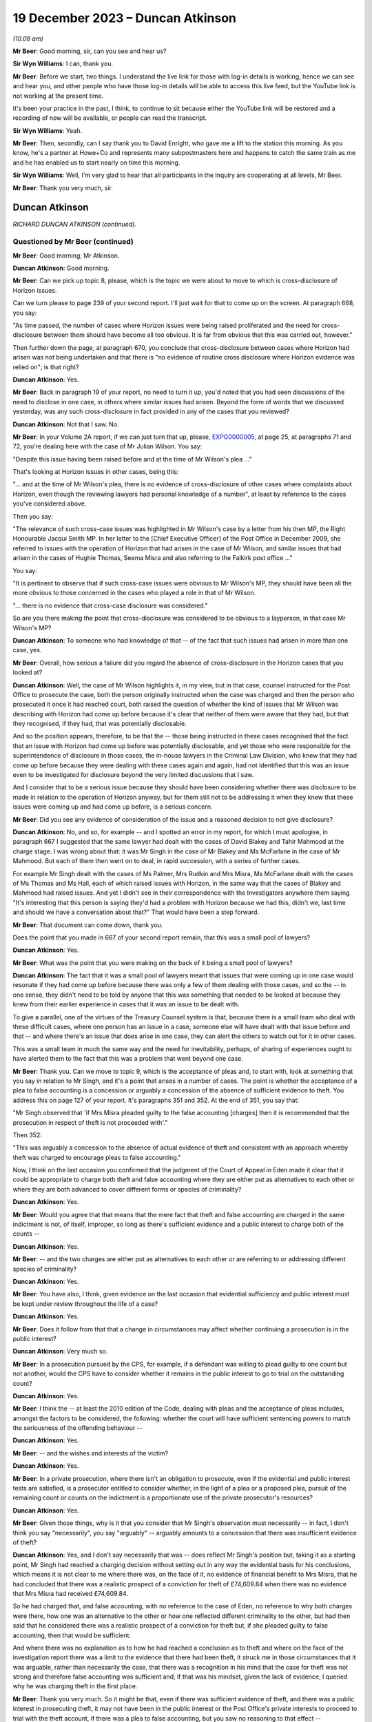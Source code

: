 .. raw:: html

   <a id="hearing-link" href="https://www.postofficehorizoninquiry.org.uk/hearings/phase-4-19-december-2023">Official hearing page</a>

19 December 2023 – Duncan Atkinson
==================================

.. raw:: html

   <details id="hearing-meta" open>
        <summary>
            <span class="open">Hide video</span>
            <span class="closed">Show video</span>
        </summary>
   <lite-youtube videoid="Dk0tpITxNmw" params="rel=0"></lite-youtube>
   <lite-youtube videoid="3Hspnj4F9Gs" params="rel=0"></lite-youtube>
   </details>

*(10.08 am)*

**Mr Beer**: Good morning, sir, can you see and hear us?

**Sir Wyn Williams**: I can, thank you.

**Mr Beer**: Before we start, two things.  I understand the live link for those with log-in details is working, hence we can see and hear you, and other people who have those log-in details will be able to access this live feed, but the YouTube link is not working at the present time.

It's been your practice in the past, I think, to continue to sit because either the YouTube link will be restored and a recording of now will be available, or people can read the transcript.

**Sir Wyn Williams**: Yeah.

**Mr Beer**: Then, secondly, can I say thank you to David Enright, who gave me a lift to the station this morning.  As you know, he's a partner at Howe+Co and represents many subpostmasters here and happens to catch the same train as me and he has enabled us to start nearly on time this morning.

**Sir Wyn Williams**: Well, I'm very glad to hear that all participants in the Inquiry are cooperating at all levels, Mr Beer.

**Mr Beer**: Thank you very much, sir.

Duncan Atkinson
---------------

*RICHARD DUNCAN ATKINSON (continued).*

Questioned by Mr Beer (continued)
^^^^^^^^^^^^^^^^^^^^^^^^^^^^^^^^^

**Mr Beer**: Good morning, Mr Atkinson.

.. rst-class:: indented

**Duncan Atkinson**: Good morning.

**Mr Beer**: Can we pick up topic 8, please, which is the topic we were about to move to which is cross-disclosure of Horizon issues.

Can we turn please to page 239 of your second report.  I'll just wait for that to come up on the screen.  At paragraph 668, you say:

"As time passed, the number of cases where Horizon issues were being raised proliferated and the need for cross-disclosure between them should have become all too obvious.  It is far from obvious that this was carried out, however."

Then further down the page, at paragraph 670, you conclude that cross-disclosure between cases where Horizon had arisen was not being undertaken and that there is "no evidence of routine cross disclosure where Horizon evidence was relied on"; is that right?

.. rst-class:: indented

**Duncan Atkinson**: Yes.

**Mr Beer**: Back in paragraph 19 of your report, no need to turn it up, you'd noted that you had seen discussions of the need to disclose in one case, in others where similar issues had arisen. Beyond the form of words that we discussed yesterday, was any such cross-disclosure in fact provided in any of the cases that you reviewed?

.. rst-class:: indented

**Duncan Atkinson**: Not that I saw.  No.

**Mr Beer**: In your Volume 2A report, if we can just turn that up, please, `EXPG0000005 <https://www.postofficehorizoninquiry.org.uk/evidence/expg0000005-duncan-atkinson-kc-expert-report-volume-2a>`_, at page 25, at paragraphs 71 and 72, you're dealing here with the case of Mr Julian Wilson.  You say:

"Despite this issue having been raised before and at the time of Mr Wilson's plea ..."

That's looking at Horizon issues in other cases, being this:

"... and at the time of Mr Wilson's plea, there is no evidence of cross-disclosure of other cases where complaints about Horizon, even though the reviewing lawyers had personal knowledge of a number", at least by reference to the cases you've considered above.

Then you say:

"The relevance of such cross-case issues was highlighted in Mr Wilson's case by a letter from his then MP, the Right Honourable Jacqui Smith MP.  In her letter to the [Chief Executive Officer] of the Post Office in December 2009, she referred to issues with the operation of Horizon that had arisen in the case of Mr Wilson, and similar issues that had arisen in the cases of Hughie Thomas, Seema Misra and also referring to the Falkirk post office ..."

You say:

"It is pertinent to observe that if such cross-case issues were obvious to Mr Wilson's MP, they should have been all the more obvious to those concerned in the cases who played a role in that of Mr Wilson.

"... there is no evidence that cross-case disclosure was considered."

So are you there making the point that cross-disclosure was considered to be obvious to a layperson, in that case Mr Wilson's MP?

.. rst-class:: indented

**Duncan Atkinson**: To someone who had knowledge of that -- of the fact that such issues had arisen in more than one case, yes.

**Mr Beer**: Overall, how serious a failure did you regard the absence of cross-disclosure in the Horizon cases that you looked at?

.. rst-class:: indented

**Duncan Atkinson**: Well, the case of Mr Wilson highlights it, in my view, but in that case, counsel instructed for the Post Office to prosecute the case, both the person originally instructed when the case was charged and then the person who prosecuted it once it had reached court, both raised the question of whether the kind of issues that Mr Wilson was describing with Horizon had come up before because it's clear that neither of them were aware that they had, but that they recognised, if they had, that was potentially disclosable.

.. rst-class:: indented

And so the position appears, therefore, to be that the -- those being instructed in these cases recognised that the fact that an issue with Horizon had come up before was potentially disclosable, and yet those who were responsible for the superintendence of disclosure in those cases, the in-house lawyers in the Criminal Law Division, who knew that they had come up before because they were dealing with these cases again and again, had not identified that this was an issue even to be investigated for disclosure beyond the very limited discussions that I saw.

.. rst-class:: indented

And I consider that to be a serious issue because they should have been considering whether there was disclosure to be made in relation to the operation of Horizon anyway, but for them still not to be addressing it when they knew that these issues were coming up and had come up before, is a serious concern.

**Mr Beer**: Did you see any evidence of consideration of the issue and a reasoned decision to not give disclosure?

.. rst-class:: indented

**Duncan Atkinson**: No, and so, for example -- and I spotted an error in my report, for which I must apologise, in paragraph 667 I suggested that the same lawyer had dealt with the cases of David Blakey and Tahir Mahmood at the charge stage. I was wrong about that: it was Mr Singh in the case of Mr Blakey and Ms McFarlane in the case of Mr Mahmood.  But each of them then went on to deal, in rapid succession, with a series of further cases.

.. rst-class:: indented

For example Mr Singh dealt with the cases of Ms Palmer, Mrs Rudkin and Mrs Misra, Ms McFarlane dealt with the cases of Ms Thomas and Ms Hall, each of which raised issues with Horizon, in the same way that the cases of Blakey and Mahmood had raised issues.  And yet I didn't see in their correspondence with the Investigators anywhere them saying "It's interesting that this person is saying they'd had a problem with Horizon because we had this, didn't we, last time and should we have a conversation about that?"  That would have been a step forward.

**Mr Beer**: That document can come down, thank you.

Does the point that you made in 667 of your second report remain, that this was a small pool of lawyers?

.. rst-class:: indented

**Duncan Atkinson**: Yes.

**Mr Beer**: What was the point that you were making on the back of it being a small pool of lawyers?

.. rst-class:: indented

**Duncan Atkinson**: The fact that it was a small pool of lawyers meant that issues that were coming up in one case would resonate if they had come up before because there was only a few of them dealing with those cases, and so the -- in one sense, they didn't need to be told by anyone that this was something that needed to be looked at because they knew from their earlier experience in cases that it was an issue to be dealt with.

.. rst-class:: indented

To give a parallel, one of the virtues of the Treasury Counsel system is that, because there is a small team who deal with these difficult cases, where one person has an issue in a case, someone else will have dealt with that issue before and that -- and where there's an issue that does arise in one case, they can alert the others to watch out for it in other cases.

.. rst-class:: indented

This was a small team in much the same way and the need for inevitability, perhaps, of sharing of experiences ought to have alerted them to the fact that this was a problem that went beyond one case.

**Mr Beer**: Thank you.  Can we move to topic 9, which is the acceptance of pleas and, to start with, look at something that you say in relation to Mr Singh, and it's a point that arises in a number of cases.  The point is whether the acceptance of a plea to false accounting is a concession or arguably a concession of the absence of sufficient evidence to theft.  You address this on page 127 of your report.  It's paragraphs 351 and 352.  At the end of 351, you say that:

"Mr Singh observed that 'if Mrs Misra pleaded guilty to the false accounting [charges] then it is recommended that the prosecution in respect of theft is not proceeded with'."

Then 352:

"This was arguably a concession to the absence of actual evidence of theft and consistent with an approach whereby theft was charged to encourage pleas to false accounting."

Now, I think on the last occasion you confirmed that the judgment of the Court of Appeal in Eden made it clear that it could be appropriate to charge both theft and false accounting where they are either put as alternatives to each other or where they are both advanced to cover different forms or species of criminality?

.. rst-class:: indented

**Duncan Atkinson**: Yes.

**Mr Beer**: Would you agree that that means that the mere fact that theft and false accounting are charged in the same indictment is not, of itself, improper, so long as there's sufficient evidence and a public interest to charge both of the counts --

.. rst-class:: indented

**Duncan Atkinson**: Yes.

**Mr Beer**: -- and the two charges are either put as alternatives to each other or are referring to or addressing different species of criminality?

.. rst-class:: indented

**Duncan Atkinson**: Yes.

**Mr Beer**: You have also, I think, given evidence on the last occasion that evidential sufficiency and public interest must be kept under review throughout the life of a case?

.. rst-class:: indented

**Duncan Atkinson**: Yes.

**Mr Beer**: Does it follow from that that a change in circumstances may affect whether continuing a prosecution is in the public interest?

.. rst-class:: indented

**Duncan Atkinson**: Very much so.

**Mr Beer**: In a prosecution pursued by the CPS, for example, if a defendant was willing to plead guilty to one count but not another, would the CPS have to consider whether it remains in the public interest to go to trial on the outstanding count?

.. rst-class:: indented

**Duncan Atkinson**: Yes.

**Mr Beer**: I think the -- at least the 2010 edition of the Code, dealing with pleas and the acceptance of pleas includes, amongst the factors to be considered, the following: whether the court will have sufficient sentencing powers to match the seriousness of the offending behaviour --

.. rst-class:: indented

**Duncan Atkinson**: Yes.

**Mr Beer**: -- and the wishes and interests of the victim?

.. rst-class:: indented

**Duncan Atkinson**: Yes.

**Mr Beer**: In a private prosecution, where there isn't an obligation to prosecute, even if the evidential and public interest tests are satisfied, is a prosecutor entitled to consider whether, in the light of a plea or a proposed plea, pursuit of the remaining count or counts on the indictment is a proportionate use of the private prosecutor's resources?

.. rst-class:: indented

**Duncan Atkinson**: Yes.

**Mr Beer**: Given those things, why is it that you consider that Mr Singh's observation must necessarily -- in fact, I don't think you say "necessarily", you say "arguably" -- arguably amounts to a concession that there was insufficient evidence of theft?

.. rst-class:: indented

**Duncan Atkinson**: Yes, and I don't say necessarily that was -- does reflect Mr Singh's position but, taking it as a starting point, Mr Singh had reached a charging decision without setting out in any way the evidential basis for his conclusions, which means it is not clear to me where there was, on the face of it, no evidence of financial benefit to Mrs Misra, that he had concluded that there was a realistic prospect of a conviction for theft of £74,609.84 when there was no evidence that Mrs Misra had received £74,609.84.

.. rst-class:: indented

So he had charged that, and false accounting, with no reference to the case of Eden, no reference to why both charges were there, how one was an alternative to the other or how one reflected different criminality to the other, but had then said that he considered there was a realistic prospect of a conviction for theft but, if she pleaded guilty to false accounting, then that would be sufficient.

.. rst-class:: indented

And where there was no explanation as to how he had reached a conclusion as to theft and where on the face of the investigation report there was a limit to the evidence that there had been theft, it struck me in those circumstances that it was arguable, rather than necessarily the case, that there was a recognition in his mind that the case for theft was not strong and therefore false accounting was sufficient and, if that was his mindset, given the lack of evidence, I queried why he was charging theft in the first place.

**Mr Beer**: Thank you very much.  So it might be that, even if there was sufficient evidence of theft, and there was a public interest in prosecuting theft, it may not have been in the public interest or the Post Office's private interests to proceed to trial with the theft account, if there was a plea to false accounting, but you saw no reasoning to that effect --

.. rst-class:: indented

**Duncan Atkinson**: Yes.

**Mr Beer**: -- on the face of the papers?

.. rst-class:: indented

**Duncan Atkinson**: Yes, and I'll be corrected if I'm wrong but I think Mrs Misra did then plead to false accounting and was still prosecuted for theft.

**Mr Beer**: Yes.  That's exactly right.

.. rst-class:: indented

**Duncan Atkinson**: And I saw no analysis to explain that either.

**Mr Beer**: Thank you.  That can come down.

Can we turn to considerations of confiscation.  I think it's right that the 2010 iteration of the Code did not state that the availability of the court's powers to make confiscation orders was a consideration that had to be taken into account as part of the public interest test.  I think that came in a later edition of the Code.  That notwithstanding, would it have been a proper consideration for a prosecutor when considering whether to accept a guilty plea to some counts but not others, or to a lesser or a different offence, to consider the impact on the court's confiscation powers?

.. rst-class:: indented

**Duncan Atkinson**: It would be reasonable to consider that, yes.

**Mr Beer**: So, in Mrs Misra's case, when the Post Office was considering whether to accept a plea to false accounting or whether to proceed with the theft count, would the impact on confiscation have been a legitimate factor for the Post Office to consider as part of the balancing exercise?

.. rst-class:: indented

**Duncan Atkinson**: In the sense that, if the theft count reflected the actual benefit to Mrs Misra of the money and an appropriation by her of the money, which could lead then to confiscation, if she were convicted of taking the money, through a conviction for theft, on the one hand, and false accounting reflecting putting off the "evil day", to use the words in Eden, to avoid identification that there were errors that had not involved her taking money on the other through false accounting, the latter route arguably not leading to confiscation.

**Mr Beer**: Was there any evidence that that was the kind of reasoning, that we've just explored, ever brought into account in Mrs Misra's case?

.. rst-class:: indented

**Duncan Atkinson**: No.

**Mr Beer**: Can we look more generally about the issue of accepting pleas to false accounting instead of theft, and you address this on page 227 of your report.  If that can be shown, please.  227, at paragraph 640.  In 640 you say:

"The approach to charging as between theft on the one hand and factoring on the other lacked consistency ... In a number of cases there was also a lack of [consistency] in the charging decision exhibited by the willingness to accept a plea to false accounting instead [of theft]."

Are those comments limited to the particular facts of one or more of the cases that you examined or are they a general point?

.. rst-class:: indented

**Duncan Atkinson**: I think more of a general point.

**Mr Beer**: Can you help us then: why would a willingness to accept a plea to false accounting necessarily imply a lack of confidence in the evidential merits of the theft charge?

.. rst-class:: indented

**Duncan Atkinson**: Again, it doesn't necessarily reflect one but where, in case after case after case, a charge of theft was selected without any explanation as to the evidential basis for it, particularly in relation to an evidential basis for appropriation and/or dishonesty.  And then there was a willingness to accept a plea to false accounting which carried with it a recognition that there was not sufficient evidence of those elements of theft.  It did raise the question as to whether theft was being charged without sufficient consideration of those elements.

.. rst-class:: indented

And also because the charging decisions were such models of brevity, it was very difficult to see how the thought process had been gone through as to why theft was there as well as false accounting, in these cases.

**Mr Beer**: Thank you.  Can we turn to page 229, please and paragraph 644.  You say:

"However, the greater concern in a number of the cases [that] I have considered was that evidence that the theft charge was used as a means to pressure a defendant into pleading guilty to false accounting, with conditions attached to the acceptance of that plea ..."

I think you give three examples: Hughie Thomas, between paragraphs 645 and 647; Josephine Hamilton, 648; and then Alison Hall, 649 to 651.

.. rst-class:: indented

**Duncan Atkinson**: Yes.

**Mr Beer**: Three examples.

.. rst-class:: indented

**Duncan Atkinson**: Yes, and one -- if one wanted a fourth, Mrs Henderson would be in the same category.

**Mr Beer**: Allison Henderson too, thank you.  If we can just look at those, the three you've given in the report, starting with Hughie Thomas, Noel Thomas.  If we look at what you say at paragraph 645 onwards, he pleaded guilty to false accounting in September 2006, the theft charge not pursued.

The memorandum of the hearing noted:

"This was pursuant to a basis of plea which makes it clear that no blame was attributed to the Horizon ... system.  The defendant accepted that there was a shortage but he could not explain how it came about.  He accepted that as a subpostmaster he is contractually obliged to make good the shortage."

You say:

"In other words, the acceptance of this plea was made conditional on the repayment of monies which, consistent with the plea, had not been shown to have been taken, and to an undertaking not to criticise the Horizon system."

This appears, from the material you'd seen, to have:

"... followed from a discussion between the principal Post Office lawyer, [Juliet] McFarlane and the Post Office agents in the prosecution in which [Juliet McFarlane] said, '... we would proceed with false accounting providing the Defendant accepts that the Horizon system was working perfectly ... Further instructions are that the money should be repaid'."

You say that:

"Mr Thomas ... reported to the Second Sight Review that the approach taken was 'aggressive and inappropriate'."

You say that, from the perspective of a defendant, it should not be forgotten that there is a very significant difference between theft and false accounting as outcome:

"Theft by an employee in breach of trust, in the period with which the Inquiry is concerned, was recognised ..."

You cite two cases, Barrick and Clark, from the 1980s, establishing that:

"... as an offence usually attracting an immediate custodial sentence even in a case with strong personal mitigation ... a defendant, confronted by the evidence of loss deriving from the Horizon system and a lack of possible questions as to its reliability, would understand that a plea to an alternative offence would increase the chances of them retaining their liberty, and it is reasonable to anticipate that they would receive legal advice to that effect."

Does that include, for example, an anticipation or at least a hope of a suspended sentence?

.. rst-class:: indented

**Duncan Atkinson**: Yes.

**Mr Beer**: At 647:

"The Post Office submitted in the context of the Second Sight Review ... that the decision to accept the plea was reached in accordance with the Code ... However, as was acknowledged, there is no evidence of such a review ... which in the first instance did not follow the Code test. Rather than a review of the evidence, the prospects of conviction or the public interest, the only matters raised in the material that [you] have seen ... are the recovery of money and the protection of the reputation of the Horizon system."

On a scale of concern about the conduct of prosecutions, where does what you identified there sit?

.. rst-class:: indented

**Duncan Atkinson**: I recognise that it is always open to the prosecution to consider whether, on a review of the evidence and a review of the public interest, in fact a plea to an alternative count meets the justice of the case.  I also recognise that it is always open to the prosecution to consider a proffered basis of plea and identify whether that basis of plea is acceptable and, if it is not acceptable, to make that clear to those acting on behalf of a defendant.

.. rst-class:: indented

What concerned me here was that the discussions that I saw in the communication involving Mrs McFarlane were investigating internally their view as to whether a plea to false accounting would be acceptable in a case where she had identified, at the charging stage, there was a medium prospect of success and identifying, in that context, the concerns being recovery of the money and no criticism of Horizon.

.. rst-class:: indented

It's -- putting those factors together, it seemed to me a reasonable reading of what occurred was that those involved from the Post Office side were identifying their conditions for a plea being accepted, which were conditions of the recovery of money, where there was no acceptance by the plea that money had been taken, and a lack of any criticism of the system, which was something that Mr Thomas had identified from interview on as being a concern on his part and would have been mitigation for him.

.. rst-class:: indented

And so that's a very long way of answering your question, though I think it's a very real concern that, on the face of those facts, this was a plea that was being tailored to address concerns that the Post Office had, in terms of getting the money and protecting their reputation of their computer system, rather than an assessment of the factors in the Code by reference to evidential sufficiency or the public interest.

**Mr Beer**: Thank you.  Cutting it shortly, do the same issues arise in paragraph 648, concerning the case of Josephine Hamilton, and 649 and following, in the case of Alison Hall?

.. rst-class:: indented

**Duncan Atkinson**: Yes.

**Mr Beer**: Thank you.

.. rst-class:: indented

**Duncan Atkinson**: I should just add, in relation to that, those cases, those of Mrs Hamilton and Mrs Hall, were considered by the Court of Appeal and the Court of Appeal took a very clear view of what they considered had occurred there, and the material that I saw did not, in any way, lead me to take a different view from Lord Justice Holroyde and others.

**Mr Beer**: That's paragraph 650 of your report, you're referring to there --

.. rst-class:: indented

**Duncan Atkinson**: Yes.

**Mr Beer**: -- if we can turn to that on page 231.  If we scroll down -- thank you -- you say:

"Adopting the language ..."

That's you adopting the language of the Court of Appeal?

.. rst-class:: indented

**Duncan Atkinson**: Yes.

**Mr Beer**: "... when it considered these cases, it was 'improper' of the Post Office to have made their acceptance of a plea to a lesser alternative offence to theft conditional on the defendant not 'making any explicit criticism of Horizon'."

You say that it was improper of the Post Office but who within the Post Office had engaged in that improper conduct?

.. rst-class:: indented

**Duncan Atkinson**: Well, in each of those cases there were documents that I saw that involved discussions between those in-house -- so the lawyers and Investigators -- about, effectively again, the preconditions or the necessary conditions for there to be a plea accepted by reference to money and by reference to the reputation of Horizon.

**Mr Beer**: Thank you.  So it's the lawyers on each occasion?

.. rst-class:: indented

**Duncan Atkinson**: Those are the persons whose emails I saw or memos I saw that identified those being the factors.

**Mr Beer**: Thank you.  Then the last sentence of that paragraph, I think this is something that you've mentioned a moment ago:

"It would ... have been a relevant, and likely a strong mitigating factor ... that the falsification of records was to cover a shortfall for which the defendant was not responsible and may [instead] have been a computer error.  To deny the defendant that mitigation was 'wrong'."

Can you just say what you mean there, please?

.. rst-class:: indented

**Duncan Atkinson**: It's, on the one hand, someone who has dishonestly and deliberately manipulated the system and, on the other hand, someone who has been confronted by an error in the system that they cannot understand but which they do understand they will be held accountable for and made to pay for and, in panic, has adjusted the system to stave off the day when they know that will be found out, on the other.

.. rst-class:: indented

It is a significant potential difference as to how a judge will view their offending if they are -- if it is a one-off result of panic through something beyond their control.  A judge is much more likely to view that sympathetically and much more likely to consider that a custodial sentence is not required and, if they are prevented from advancing that mitigation, then they are being prevented from putting forwarded a strong argument for them not going to prison.

**Mr Beer**: Thank you.  Lastly, over the page at paragraph 651, the Court of Appeal, in Hamilton -- it's their paragraphs 113 and 147 -- said that it was 'irrational and unjust' for the Post Office to have required that they 'had the money short of theft' and the Court of Appeal observed that:

"[The Post Office's] conduct gives a firm impression that the condition of repayment in return for [the Post Office] dropping the charge of theft placed undue pressure on Mrs Hamilton. It gives the impression that [the Post Office] was using the prosecution to enforce repayment."

Did you find any material that undermined the impression that the Court of Appeal formed?

.. rst-class:: indented

**Duncan Atkinson**: No, and the words that her plea would be accepted on her recognition that she had the money short of theft were words from the lawyer in the Criminal Law Department at the Post Office and, again -- and that was a discussion in advance of Mrs Hamilton pleading to false accounting.

.. rst-class:: indented

And so, on the one hand, you have an acceptance of a plea to adjusting records that revealed a loss, rather than causing the loss, in the sense of taking the money, through the acceptance of false accounting, rather than theft, and yet it being a condition of that that the individual in the criminal proceedings be made liable for paying back money that you are accepting they have not taken.

.. rst-class:: indented

There may be a separate, civil discussion as to whether, under the postmaster's contract they were required to make good a loss that they had not caused but this is in the criminal proceedings, making it a condition or pursuing criminal mechanisms in order to get money that you are accepting they have not taken.

**Mr Beer**: Thank you.  Can we turn to topic 10 -- that can come down, thank you.  The last topic is expert evidence.

Can we start by way of a recap of your previous evidence to the Inquiry.  You said that a prosecutor intending to rely on expert evidence in criminal proceedings was, during the relevant period, subject to the following obligations -- and this is just by way of brief recap to the questions I am going to ask -- to satisfy themselves that the expert had been appropriately instructed, including by the provision of a detailed letter of instructions or email or terms of reference to provide the expert with instructions upon what it is that his or her opinion is sought, setting out the issues or questions that the expert is expected to address or to answer; to provide explicit guidance as to what it is the expert is being asked to do and the material they are being asked to consider in order to do it; to set out the material upon which reliance has been placed in the prosecution and which may be relevant to the questions that the expert is expected to answer; to inform the expert of their duties under the common law and the Criminal Procedure Rules; to make sure that the expert not only understands their duties, but that they had complied with the duties in order to ensure that the expert's evidence was admissible; and, lastly, to satisfy themselves that any material or any literature of which the prosecutor was aware, and which might undermine the expert's opinion, was reviewed by the prosecution and disclosed to both the expert and to the defence.

.. rst-class:: indented

**Duncan Atkinson**: Yes.  Those -- the duties on the expert were well established before the Inquiry's period started, the responsibility of the person instructing an expert, the lawyers instructing an expert, to communicate those duties to the expert to make sure the expert understood them evolved over the period of the Inquiry but, from quite early in the period, it was again clear that that was what was required of them.

**Mr Beer**: Yes.  In the five case studies in which the Post Office obtained evidence from Mr Gareth Jenkins -- that's Thomas, Misra, Allen, Sefton and Nield and Ishaq --

.. rst-class:: indented

**Duncan Atkinson**: Yes.

**Mr Beer**: -- forgive the use of the surnames -- did you identify any document or evidence that demonstrates that Post Office prosecutors or, later, those acting on their behalf from Cartwright King, informed or instructed Mr Jenkins about the duties of an expert?

.. rst-class:: indented

**Duncan Atkinson**: No.

**Mr Beer**: Did you see any evidence that such prosecutors were themselves cognisant of the existence of any of these duties?

.. rst-class:: indented

**Duncan Atkinson**: No.

**Mr Beer**: Did you see any evidence that they complied with any of these obligations in their dealings with Mr Jenkins?

.. rst-class:: indented

**Duncan Atkinson**: No.

**Mr Beer**: Did you see any instructions to Mr Jenkins which might conform in any way with a written form of instruction that a prosecutor ought to provide to a person whom it is proposed to give expert witness evidence?

.. rst-class:: indented

**Duncan Atkinson**: No.

**Mr Beer**: In relation to the evidence that Mr Jenkins himself gave, you told us previously about a case in 2006, and then the Criminal Procedure Rules Rule 33, which came into force in November 2006, that there were a number of necessary inclusions in a report?

.. rst-class:: indented

**Duncan Atkinson**: Yes.

**Mr Beer**: We've looked just now at duties on a prosecutor; we're now turning to duties on an expert themselves.  Did they include -- I'm going to summarise them all -- detail of the expert's academic and professional qualifications, experience and accreditation insofar as they are relevant to the opinions expressed?

.. rst-class:: indented

**Duncan Atkinson**: Yes.

**Mr Beer**: A statement setting out the substance of all the instructions received, the questions upon which an opinion is sought, the materials that have been provided and considered, assumptions which are material to the opinions expressed?

Information relating to who carried out any examinations or the methodology used and, if they weren't carried out by the expert themselves, the extent to which there was supervision?

Whether there was a range of opinion in the matters dealt with in the report, a summary of that range of opinion and reasons for the opinion given?

Relevant extracts of any literature or other material that might assist the court?

Then, finally, a statement from the expert that they had understood and complied with their duty to the court to provide independent assistance by way of an objective and unbiased opinion.

.. rst-class:: indented

**Duncan Atkinson**: Yes.

**Mr Beer**: Were they the necessary inclusions in the report itself?

.. rst-class:: indented

**Duncan Atkinson**: Yes.

**Mr Beer**: In the five case studies that you have considered, did you find that the witness statements served by Mr Jenkins set out any of those matters that I've mentioned, that are necessary inclusions for an expert report or an expert statement?

.. rst-class:: indented

**Duncan Atkinson**: In most of his statements he did set out his qualifications, in some instances, or at least in one instance, those who were receiving the statement from him, the lawyers at the Post Office, did ask him to do that.  To an extent, he set out the questions that he'd been asked, in that he would identify what he was making the statement about, but he would not set out the details of what had been asked of him.

.. rst-class:: indented

He did not, I think, usually set out what materials he had been provided with or what sources of information he was relying upon. Insofar as that was the work of others beyond himself, that was not identified by him. Insofar as there was a range of opinions and/or contrary views or material that was capable of undermining his opinions, that was not set out at all.

.. rst-class:: indented

In terms of literature, which would include expert reports that he had seen in earlier cases in relation to Horizon and which would include his own expert reports in earlier proceedings, those were not normally set out and there was never a statement identifying that he recognised the duties that were imposed upon him.

**Mr Beer**: Thank you.  Did you see any evidence that the Post Office informed Mr Jenkins that the printed statements should contain those necessary matters?

.. rst-class:: indented

**Duncan Atkinson**: No.

**Mr Beer**: Did you see any evidence that the Post Office and, later, lawyers at Cartwright King, were aware that an expert report or an expert statement should contain those necessary inclusions?

.. rst-class:: indented

**Duncan Atkinson**: I never saw any material that I can think of that involved the discussion of that to tell me whether they appreciated that or not.  They certainly didn't say they did.

**Mr Beer**: When you gave evidence on the last occasion, you told us that, even with those experts who were trained, accustomed and made their living, or at least in part made their living, from giving expert evidence, ie even if you were preaching to the choir, a prosecutor had to make sure that the expert understood what their duties and obligations were; is that right?

.. rst-class:: indented

**Duncan Atkinson**: Yes.

**Mr Beer**: You emphasised that, in relation to an expert who was not functionally independent of the prosecutor, that it was all the more important that they understood the nature of the role that an expert performs and that they properly understood what the requirement of independence actually entailed?

.. rst-class:: indented

**Duncan Atkinson**: Yes, and not least because the expert would need to demonstrate that independence and so they needed to be reminded to set out the basis upon which it was so demonstrated.

**Mr Beer**: Was Mr Jenkins one of those witnesses in respect of whom there was that heightened duty to ensure that they understood the nature of their expert duties and, in particular, what the requirement of independence entailed?

.. rst-class:: indented

**Duncan Atkinson**: Yes.

**Mr Beer**: Was that because he was not a professional expert witness?

.. rst-class:: indented

**Duncan Atkinson**: It was -- yes, it was because he was giving evidence of something outwith the knowledge of the jury, because it was something about which he had knowledge because he worked with the people whose software it was.

**Mr Beer**: So his day-to-day work was as a software engineer or a computer engineer, rather than a professional witness?

.. rst-class:: indented

**Duncan Atkinson**: Yes.

**Mr Beer**: He wasn't, I think you know, a member of any expert witness institute or similar?

.. rst-class:: indented

**Duncan Atkinson**: I certainly don't recall him listing any such membership.

**Mr Beer**: Would you agree that the heightened duty applied in particular because he was not independent of the subject matter of his evidence --

.. rst-class:: indented

**Duncan Atkinson**: Absolutely.

**Mr Beer**: -- he was, in part, speaking about his own work?

.. rst-class:: indented

**Duncan Atkinson**: Yes.  His own work and the work of his employer.

**Mr Beer**: He wasn't, would you agree, functionally independent of the prosecutor?

.. rst-class:: indented

**Duncan Atkinson**: No, because of the interrelation between the product that he was talking about and the application of that product by the prosecutor.

**Mr Beer**: Have you seen anything in the material to suggest that the Post Office or, later, Cartwright King lawyers understood the heightened need to ensure that Mr Jenkins understood his duties as an expert, in particular the especial need for independence and demonstrating independence?

.. rst-class:: indented

**Duncan Atkinson**: They understood the -- how it might look, in the sense that in the conversations that we looked at in emails leading up to the generic statement in 2012, there was discussion about whether it was -- it might be better to have someone independent of Fujitsu, rather than working for Fujitsu, delivering that statement.  That was as far as it went.

**Mr Beer**: So recognising the lack of independence but then not taking the next step: what do we do to address it?

.. rst-class:: indented

**Duncan Atkinson**: Yes.

**Mr Beer**: Before we look at any of the communications lawyers had with Mr Jenkins, did you observe that some of them -- and this is communications between lawyers and Investigators, on the one hand, and Mr Jenkins, on the other -- were inconsistent with how a prosecutor ought to address and to communicate with an expert?

.. rst-class:: indented

**Duncan Atkinson**: Yes, I should say that I have seen a lot more in terms of communications between those at the Post Office, on the one hand, and Mr Jenkins, on the other, within the last week than I had before.

**Mr Beer**: Yes.

.. rst-class:: indented

**Duncan Atkinson**: That which I had seen before was a cause for concern.  That which I have seen since heightened those concerns considerably.

**Mr Beer**: Can I summarise them: did you find that there was a lack of formality in the communications?

.. rst-class:: indented

**Duncan Atkinson**: Yes.

**Mr Beer**: Did you find the guidance given to him to be adequate or inadequate?

.. rst-class:: indented

**Duncan Atkinson**: Inadequate.

**Mr Beer**: Did you find some of the language used to be appropriate or inappropriate?

.. rst-class:: indented

**Duncan Atkinson**: Inappropriate.

**Mr Beer**: Did you find that, whether any of the instructions given had, as their intent, the service of the Post Office's interests, rather than the provision of an independent opinion?

.. rst-class:: indented

**Duncan Atkinson**: Yes.

**Mr Beer**: As well as some of the communications being inconsistent with the way a prosecutor ought to approach an expert, did you find any of them to be the opposite of that, ie the antithesis to it?

.. rst-class:: indented

**Duncan Atkinson**: Yes.

**Mr Beer**: If it's right that the Post Office or its agents, Cartwright King, later, did not provide Mr Jenkins with written instructions that conform to the requirements that we've mentioned, didn't provide Mr Jenkins with instructions as to his duties as an expert and none of the statements included the necessary elements that we've identified, would you be able to draw an overall conclusion that there was a fundamental failure by the Post Office properly to instruct Mr Jenkins as an expert?

.. rst-class:: indented

**Duncan Atkinson**: Clearly, that's ultimately a conclusion for others than me but, certainly, it is not a conclusion from which I would dissent at all.

**Mr Beer**: With the limitation you've just included, was that a persistent failure?

.. rst-class:: indented

**Duncan Atkinson**: Yes.

**Mr Beer**: You told us back in your first report -- it was paragraph 67, no need to turn it up -- that there was "no prosecution document that I have seen that gave guidance as to what an expert being instructed needed to address".

.. rst-class:: indented

**Duncan Atkinson**: No, Post Office document.

**Mr Beer**: Yes, no Post Office document.

.. rst-class:: indented

**Duncan Atkinson**: Yes.

**Mr Beer**: Was that absence of a framework within prosecution policy reflected in the Post Office's practice, as you saw it, in the case of Mr Jenkins?

.. rst-class:: indented

**Duncan Atkinson**: Yes.

**Mr Beer**: The things we've spoken about, so far, were failures of omission, things that the Post Office didn't do or its lawyers did not do.  Did you identify any material in the five case studies, that prosecutors and Investigators communicated with Mr Jenkins, that were inconsistent with the approach that a prosecutor ought to take: so worse than mere failure?

.. rst-class:: indented

**Duncan Atkinson**: Some of the emails that we considered yesterday, where, on the face of them, they were telling the expert what to say and telling him what not to say, that, I think, goes beyond an omission.

.. rst-class:: indented

In material that I've seen, again, since the end of last week, there are examples of Mr Jenkins' statements being rewritten by Investigators and lawyers at the Post Office, in the sense of them saying, "Can you take that bit out, please?" or "That bit doesn't sound good; can you say something else?"

.. rst-class:: indented

This is in relation to the evidence of an independent expert, that is the role that Mr Jenkins was being advanced to perform and, whilst it is entirely right and proper for an Investigator or a prosecutor dealing with an expert to say, "I don't understand that paragraph, can you elucidate it?" or "Can you think about this section in the light of this or that that you haven't seen, or this or that that you say further down", that is different from saying, "That bit is going to give rise to disclosure issues" or "That bit is going to cause us problems, can you take it out", or just deleting it, in the way they did, from the drafts.

**Mr Beer**: Yes, sometimes they wrote "Can you do X", "Can you delete", "Can you add", "Can you rephrase", and sometimes they simply cut it out?

.. rst-class:: indented

**Duncan Atkinson**: Yes.

**Mr Beer**: The issues that you identified where the evidence was amended, deleted or tailored in that way, did they go to Horizon integrity issues?

.. rst-class:: indented

**Duncan Atkinson**: Absolutely.

**Mr Beer**: How serious, in your view, was this conduct?

.. rst-class:: indented

**Duncan Atkinson**: Extremely.

**Mr Beer**: Did any of the issues that we've identified so far go to the admissibility of Mr Jenkins' evidence?

.. rst-class:: indented

**Duncan Atkinson**: They -- by, for example, removing aspects of his statements, which were parts that qualified his opinion or identified contrary views to his opinion, they resulted in those -- the final versions of the statements, no longer complying with the requirements for an admissible expert statement.  And they also, in various respects, removed the independence of its contents and so, yes, it clearly affected its admissibility, had any of that been appreciated by anyone who that the opportunity to question its admissibility.

**Mr Beer**: In order to put that person in a position to do so, disclosure of the communications would have been necessary?

.. rst-class:: indented

**Duncan Atkinson**: Yes.

**Mr Beer**: Did you see any evidence at all that such communications between Investigator and lawyer, on the one hand, and Mr Jenkins, on the other, were disclosed in any of the five cases?

.. rst-class:: indented

**Duncan Atkinson**: No.

**Mr Beer**: Did you see any evidence of any formal request from the Post Office to Fujitsu for third-party disclosure about the matters that Mr Jenkins was referring to?  So, to take an example, the locking issue, which caused transactions to be lost, or the record of system errors, the Known Error Log: did you see any communications at that level?

.. rst-class:: indented

**Duncan Atkinson**: No.

**Mr Beer**: Did you see anything to suggest that the Post Office pursued such issues with the Fujitsu Head of Legal, despite, on occasions, that channel of communication being used?

.. rst-class:: indented

**Duncan Atkinson**: I can't think of any, no.

**Mr Beer**: Thank you.  Can I turn, then -- that's the ten topics over -- to the case studies.

Your reports address 22 case studies and your evidence speaks for itself.  It's been disclosed to all Core Participants and is available on the Inquiry's website.  I'm not going to go through each of the 22 case studies and, instead, only cover those where one of the Core Participants has asked me to ask questions of you by way of challenge to what you say --

.. rst-class:: indented

**Duncan Atkinson**: Yes.

**Mr Beer**: -- or where one of the Core Participants has asked for additional context to be given to what you do say in either of your reports.

Can I start, then, with Lisa Brennan.  This is paragraph 46 of your Volume 2 report, which is on page 24.  There is no need to turn it up for the moment.

In general terms, you there are critical of the failure to conduct a fuller financial investigation as to any financial benefit to Ms Brennan of the conduct that was alleged against her, yes?

.. rst-class:: indented

**Duncan Atkinson**: Yes.

**Mr Beer**: As you said yesterday, investigating a suspect's financial records was a reasonable line of inquiry?

.. rst-class:: indented

**Duncan Atkinson**: Yes.

**Mr Beer**: During the period 2000 to 2013 would ordinary theft and fraud cases be prosecuted in the public sector, eg by the police and the CPS, without any enquiry of this sort having taken place?

.. rst-class:: indented

**Duncan Atkinson**: I'm sure there well have been some but, certainly, my experience is that "follow the money" is a mantra for those dealing with any form of financial crime and so they would normally look because, if they found evidence of the money, for example, going into someone's bank account, that would be quite good evidence.

**Mr Beer**: Yes, so you'd want to do it as a prosecutor trying to prove your case?

.. rst-class:: indented

**Duncan Atkinson**: Absolutely.

**Mr Beer**: But you ought to do it, I think you told us yesterday, as a reasonable line of inquiry because it might assist the defendant too?

.. rst-class:: indented

**Duncan Atkinson**: Yes.

**Mr Beer**: Because an active and healthy financial investigation which produced nil returns, it might be powerful evidence for a defendant to be able to deploy?

.. rst-class:: indented

**Duncan Atkinson**: Yes, especially if they have, in interview, said in terms "I didn't take the money", that raises the reasonable line of inquiry of, well, did they?  And the obvious place to look as to see whether they've got it and whether that be a new speed boat or the money in the bank, you have a look.

**Mr Beer**: Was it usual in that period, 2000 to 2013, for charging decisions to be made in cases prosecuted by the CPS, whilst financial inquiries were outstanding, if it was nonetheless the case that there was sufficient evidence to provide a realistic prospect of conviction?

.. rst-class:: indented

**Duncan Atkinson**: That would be a fact-specific assessment in terms of where the financial inquiry was and what material had thus far been generated by it. But, clearly, if there was -- if a prosecutor was satisfied, despite the fact that the financial inquiry was ongoing, that there was a realistic prospect of conviction, then they would be entitled to reach an assessment, providing they were also satisfied that what was outstanding didn't have a bearing in the public interest assessment.

**Mr Beer**: I think you would agree that, in a charge of theft, it's sufficient to prove the fact of the theft, whether by direct evidence or circumstantial evidence, without also, in fact, being able to show where the money went?

.. rst-class:: indented

**Duncan Atkinson**: Yes.

**Mr Beer**: Was your experience in looking at these papers that such financial enquiries that were made had as their focus not proving or disproving theft but recovery of proceeds for the benefit of the Post Office?

.. rst-class:: indented

**Duncan Atkinson**: Yes, in some cases it wasn't very clear what they had made the financial enquiries that they did make for, because there would be a reference in an investigation report to the fact that they'd asked the postmaster for consent to access their bank account, they'd obtained that consent, they may have obtained some bank statements and then there'd be no further reference to them, and so it wasn't quite clear what they'd done with them.

.. rst-class:: indented

But where there was more intensive examination of the finances, it did appear to be by Financial Investigators preparing for confiscation, rather than Investigators preparing for prosecution.

**Mr Beer**: Would you agree that, in the context of a fraud involving the alleged theft of cash of the type alleged in Lisa Brennan's case, that the absence of evidence of her having the missing money could not exclude the possibility that she did, in fact, take the cash?

.. rst-class:: indented

**Duncan Atkinson**: It couldn't exclude it, no.

**Mr Beer**: Given that the case was left to the jury on the basis that there was no evidence of her having the money, how, in your view, could an investigation of her finances by the Post Office have placed her in a more advantageous position than she was, either at the point of the charging decision or before the jury?

.. rst-class:: indented

**Duncan Atkinson**: Only if it could have confirmed that they had looked and not found any evidence that she had benefited financially and/or confirmed that she, if this were the case, had made, attempted to make, repayments at an earlier stage of losses, and/or if it confirmed that she was not in a position where she needed to steal the money, those things would have further supported her case, not least because they were coming from the prosecution, rather than, for example, just from her.

**Mr Beer**: Thank you.  That's all I ask in relation to Lisa Brennan's case.

I am going to move over the cases of David Yates, David Blakey and Tahir Mahmood and turn to the case of Carl Page and, in particular, your consideration of his case at page 58, paragraph 146 to 148 of your report.

Page 58, please, paragraph 146.

Between paragraphs 146 and 148, you raise some criticisms based on your understanding, I think, from the Court of Appeal Criminal Division's judgment in Hamilton, that the prosecution had changed its case between the first and second trial.

.. rst-class:: indented

**Duncan Atkinson**: Yes.

**Mr Beer**: The Inquiry has heard some evidence since the Court of Appeal's decision from Warwick Tatford, the prosecution junior to Mr Stephen John at the first trial and sole prosecuting counsel at the second trial.  He has told the Inquiry that there were two counts in trial 1, the first count was an alleged conspiracy to defraud between Mr Page and Mr Whitehouse in relation to foreign currency, involving the use of a Forde Moneychanger and not Horizon --

.. rst-class:: indented

**Duncan Atkinson**: Yes.

**Mr Beer**: -- and a second count of theft of £282,000, alleged against Mr Page alone, based on an audit shortfall and, therefore, based on Horizon.

Both defendants were acquitted on Count 1 at the first trial, jury unable to reach a verdict on Count 1 at the first trial, therefore there was a retrial on Count 2 alone against Mr Page.

.. rst-class:: indented

**Duncan Atkinson**: Yes.

**Mr Beer**: As such, the second trial was a retrial and did not involve a change of case.  Was your conclusion that there had been a change of case, based on what the Court of Appeal Criminal Division had said in Hamilton?

.. rst-class:: indented

**Duncan Atkinson**: In part, also based on the assessment in the Second Sight review, which was to the same effect.

**Mr Beer**: That's paragraph 147 that you're referring to there?

.. rst-class:: indented

**Duncan Atkinson**: It is, yes.

**Mr Beer**: Other than those tertiary sources -- or secondary sources -- did you see anything in the contemporaneous papers to suggest that there had been a material change of case between the two trials?

.. rst-class:: indented

**Duncan Atkinson**: I saw a transcript of the evidence or, more particularly, cross-examination of Mr Page at the first trial, which was very much to the effect that he had stolen foreign currency and that that was the basis upon which the theft charge appeared to be presented there, which was how Second Sight characterised it in their review.

.. rst-class:: indented

So there was that material, contemporaneous material, that accorded with what they were saying had been the prosecution's case at the first trial, which was not its case at the second trial.  I can't, off the top of my head, remember anything else but I didn't see anything, equally, that would positively say that the case had not changed in the sense of a review between trial 1 and trial 2, as to how the case would now be put in the light of the acquittal on Count 1, first time round.

**Mr Beer**: Does anything that I have said in relation to what Mr Tatford has told the Chair change your view in relation to this aspect of the case against Carl Page?

.. rst-class:: indented

**Duncan Atkinson**: Clearly, I haven't considered what Mr Tatford had to say.  All I can say is that the material that I saw -- and I can only speak to that -- didn't cause me to take a different view to either Second Sight or, more pertinently, the Court of Appeal, as to the fact that there had been a change of case.

**Mr Beer**: Thank you.  Can I turn to Oyeteju Adedayo's case please.  You pick this up at page 66 of your report --

.. rst-class:: indented

**Duncan Atkinson**: Yes.

**Mr Beer**: -- paragraph 169 and following.  I think, amongst the material that you've seen since the preparation of your original report and this revised report, included the CCRC referral document?

.. rst-class:: indented

**Duncan Atkinson**: Yes.

**Mr Beer**: The reference to which -- we needn't display it -- is POL00121224.  Did your view remain that the case was poorly investigated?

.. rst-class:: indented

**Duncan Atkinson**: Yes.

**Mr Beer**: Did your view remain that, in particular, Mrs Adedayo's account was not explored or examined by the Investigators or the prosecutors?

.. rst-class:: indented

**Duncan Atkinson**: Yes, and, in that regard, I focus on the account that she gave at the time.  I've seen what she has said about that since, but I focus purely on what she gave as an explanation to the Investigators at the time, which was an account that required investigating.

**Mr Beer**: Was it incumbent upon the Investigator, Ms Bernard, to have investigated that account to see, for example, whether there had been any payments to third parties by Ms Adedayo?

.. rst-class:: indented

**Duncan Atkinson**: Yes.

**Mr Beer**: Would that have been a relatively straightforward exercise?

.. rst-class:: indented

**Duncan Atkinson**: I would have thought so.  I'm not a Financial Investigator but, yes, I'd have thought so.

**Mr Beer**: Did you read the transcript of the interview of Mrs Adedayo?

.. rst-class:: indented

**Duncan Atkinson**: Yes.

**Mr Beer**: I wonder whether we can do this without turning it up.  Would you agree or disagree with the suggestion that, when asked open questions, Ms Adedayo appeared incoherent in some of her answers?

.. rst-class:: indented

**Duncan Atkinson**: They weren't easy to follow.

**Mr Beer**: Did you find that the account that was ultimately attributed to her in the Investigating Officer's report was one that had been extracted through closed questions to her?

.. rst-class:: indented

**Duncan Atkinson**: Yes, I think that's a fair characterisation. There was -- when open questions were asked initially, the account she gave was not clear and more -- more closed questions were then asked, from which a clearer account was derived. But, clearly, it was a clearer account based on what she was agreeing with.

**Mr Beer**: Would you agree or disagree with the suggestion that the account overall was internally inconsistent and confusing?

.. rst-class:: indented

**Duncan Atkinson**: I can certainly understand why that would be suggested, yes.

**Mr Beer**: When she gave evidence to us, the Investigator, Natasha Bernard, said that she viewed it as inconsistent and confusing, and she said that it's quite clear from her report that she didn't believe what Mrs Adedayo was telling her.

.. rst-class:: indented

**Duncan Atkinson**: In certain respects, yes, I agree with that.

**Mr Beer**: Given the equivocal nature of what was being said, would you agree that that added an impetus for the case to be properly investigated?

.. rst-class:: indented

**Duncan Atkinson**: Yes.

**Mr Beer**: There wasn't any clear evidence of a theft and a contradictory or internally inconsistent, in some respects, baffling confession.

.. rst-class:: indented

**Duncan Atkinson**: Yes.

**Mr Beer**: Would that have been a questionable basis to prosecute?

.. rst-class:: indented

**Duncan Atkinson**: Without that being resolved, yes.

**Mr Beer**: If we look at paragraph 181 of your report, please, which is on page 70.  Last sentence, in the light of what you said earlier in paragraph 181:

"In Mrs Adedayo's case, that reliability was not an issue, and non-disclosure relating to the operation of Horizon potentially less of an issue as a result."

Are you there essentially adopting the same approach as the Court of Appeal Criminal Division.

.. rst-class:: indented

**Duncan Atkinson**: Yes, I hope so.

**Mr Beer**: Thank you very much.  Can we turn to Mr Thomas' case next, please.

**Sir Wyn Williams**: Before you do, Mr Beer, can I just understand what went on in Mrs Adedayo's case.  Her conviction was quashed by Southwark Crown Court; that's correct, isn't it?

.. rst-class:: indented

**Duncan Atkinson**: Yes.

**Sir Wyn Williams**: So this is purely technical but where you write that she pleaded guilty at the Crown Court, I don't think can be right, can it? Presumably what happened, she pleaded guilty at the Magistrates Court but was then committed for sentence?

.. rst-class:: indented

**Duncan Atkinson**: That must be right, yes, sir.

**Sir Wyn Williams**: That's just a mere technicality.

But what's of more interest in her case is that there's no real rationale, is there, in how her conviction was quashed or why it was quashed, because we haven't got a formal judgment of the Southwark Crown Court; is that correct?

.. rst-class:: indented

**Duncan Atkinson**: We have a transcript of the hearing at which it was indicated by counsel acting for the Post Office that, although they didn't accept the reasons that had been advanced on Mrs Adedayo's behalf for why her conviction should be quashed they nevertheless considered that it would be contrary to the public interest to seek to uphold her conviction and so they didn't oppose her appeal.

.. rst-class:: indented

There was no judgment given, and I'll be corrected if I'm wrong about it, no judgment given by the Recorder of Westminster who presided over that hearing, separate from that, but -- and so the transcript is less than helpful as to exactly why it came about that Mrs Adedayo's conviction was quashed.

.. rst-class:: indented

Certainly the Post Office made clear they didn't accept a good deal of what Mrs Adedayo's case, as considered by the Criminal Cases Review Commission, had been.

**Sir Wyn Williams**: So, in effect, at court, there was an issue which was unresolved by the judge. Mrs Adedayo's case was presented in a particular way, the Post Office said what you've just described to me and the judge didn't determine the issue between them?

.. rst-class:: indented

**Duncan Atkinson**: No, that's right, sir.

**Sir Wyn Williams**: So am I right in thinking that the only objective -- by which I mean independent of Mrs Adedayo or the Post Office -- assessment is that which we currently have, is that which is contained in the reference by the Criminal Review Commission?

.. rst-class:: indented

**Duncan Atkinson**: Yes.

**Sir Wyn Williams**: Yes, fine.  Thank you.

Sorry, Mr Beer, I wanted to be clear in my mind about this case.

**Mr Beer**: Yes, thank you.

I think the document that you saw was a transcript of the hearing at Southwark Crown Court in front of Her Honour Judge Taylor --

.. rst-class:: indented

**Duncan Atkinson**: Yes.

**Mr Beer**: -- of 14 May 2021.  That ends -- the hearing starts at 10.47.  Do you want to just have a look at it?  I'm not sure we're going to be able to display this.

I think it's Volume 1 of the Rule 10 material at tab D32.

.. rst-class:: indented

**Duncan Atkinson**: Thank you very much.  Yes, thank you.

**Mr Beer**: Is that the relevant transcript?

.. rst-class:: indented

**Duncan Atkinson**: It is, yes.

**Mr Beer**: The hearing starts, we can see on page 2, at 10.47.  Ms Carey, I think that's Jacqueline Carey, appears on behalf of the prosecution, and speaks over pages 2, 3 and 4, and then Mr Moloney, who appeared for both appellants, says a few words, ten words or so.

.. rst-class:: indented

**Duncan Atkinson**: Yes, he was largely inaudible, apparently.

**Mr Beer**: Yes, which is no doubt due to the recording, rather than Mr Moloney.

.. rst-class:: indented

**Duncan Atkinson**: Sure.

**Mr Beer**: There's then a discussion or something that Her Honour Judge Taylor said, which concerns jurisdiction.

.. rst-class:: indented

**Duncan Atkinson**: Yes, because Mrs Adedayo had pleaded guilty in the -- and so you're entirely right, she pleaded guilty in the Medway Magistrates Court to the offences and was then sent to the Crown Court, to Maidstone Crown Court for sentence.  So, procedurally, her guilty pleas had to be set aside before her conviction could be quashed and so that's the discussion at the end.

**Mr Beer**: Then the hearing concludes with this, Judge Taylor saying:

"Thank you.  In these appeals of Mr Kalia and Ms Adedayo, the Court finds that the effect of Section 11.2.4 of the Criminal Appeal Act 1985 are such that they do not have to apply to set aside their guilty pleas.  We adopt the background (inaudible) to these cases, which is set out in Hamilton v Post Office [and the citation given ].  Whilst it is not conceded by the performance that these are (inaudible) cases, in terms of judgment the appeals are not opposed (inaudible), will not be contested and, in the public interest (inaudible).  Their sentences have been served and we hope that (inaudible) they can put this behind them and continue with their lives without the shadow of a conviction.  Any other applications ..."

It says "Mr Carey".

.. rst-class:: indented

**Duncan Atkinson**: Yes.

**Mr Beer**: It should be Ms Carey.

.. rst-class:: indented

**Duncan Atkinson**: Yes.

**Mr Beer**: She says, "No thank you".

Is that the extent of a judgment determining the appeal?

.. rst-class:: indented

**Duncan Atkinson**: Yes, it is.

**Mr Beer**: Sir, I hope that helps.

**Sir Wyn Williams**: Thank you, yes.

**Mr Beer**: Can we turn on to Mr Thomas' case then, please.  This is paragraph 198 and following of your report on page 76.  In fact, we needn't turn this up, I can deal with this without looking at this material.  In paragraphs 193, 198 and 213 of your report, in the context of Mr Thomas' case, you examine the preparation of a witness statement by Gareth Jenkins.

.. rst-class:: indented

**Duncan Atkinson**: Yes, I think the first witness statement he made.

**Mr Beer**: Exactly.  You say at paragraph 198 that consideration of the reference material, ie material that was referenced in the "Gareth Jenkins Chronology", is necessary.  We mentioned the nature and status of that document yesterday.

.. rst-class:: indented

**Duncan Atkinson**: Yes, that's right.

**Mr Beer**: So can we look at the reference material and, indeed, some other underlying material in chronological order.  Can we start, please, with `FUJ00122203 <https://www.postofficehorizoninquiry.org.uk/evidence/fuj00122203-email-neneh-lowther-and-brian-pinder-gareth-gi-jenkins-rre-gaerwen>`_.  Can we look at page 6, please.  If we scroll down, please, we should see an email -- we can -- from Graham Ward -- and it's a generic email account -- to Fujitsu of 10 March 2006.  This appears to be the original or originating form of instruction from Mr Ward of the Post Office to Fujitsu.  If we just scroll down, please, and go on to page 7, he says:

"On a separate matter, I also require a witness statement in respect of the following ARQs ... all of which relate to the Gaerwen SPSO."

That's Mr Thomas' branch on Anglesey.

.. rst-class:: indented

**Duncan Atkinson**: Yes, that's right.

**Mr Beer**: "We need the usual (leave out paragraphs H(b) and J, but we do need paragraph K (call logs) covering an analysis over the period 01/11/04 to 30/11/05.  Penny -- you may recall this one which relates to nil transactions ... Can you had an extra paragraph in your statement explaining how online banking transactions are processed and the data downloaded and how nil transactions can occur."

If we go forwards, so that's 10 May (sic), Post Office, Ward, to Fujitsu.

.. rst-class:: indented

**Duncan Atkinson**: Yes.

**Mr Beer**: If we go forwards, please, to the 21 March, `FUJ00152582 <https://www.postofficehorizoninquiry.org.uk/evidence/fuj00152582-email-brian-pinder-gareth-jenkins-re-fujitsu-statements-gaerwen-arqs>`_, and look at page 2, please.  If we scroll down -- thank you -- we should see an email from Mr Pinder to Mr Jenkins, with a heading "Fujitsu Statements Gaerwen":

"As discussed please see extract from a recent email below in italics from Graham Ward ..."

We've just looked at that email.

.. rst-class:: indented

**Duncan Atkinson**: Yes.

**Mr Beer**: "... regarding provision of a statement about nil transactions and online banking.  If you are able to put something together for us I would be very grateful.  If you send it back I will arrange for Neneh or Penny to write into a statement for your signature."

Then you will see the relevant part of Mr Ward's email cut in to this email and the part in italics:

"Can you add an extra paragraph in your statement explaining how online banking transactions are processed and the data downloaded and how nil transactions can occur."

Having looked at this material, do you agree that it was the Post Office, via Mr Ward, routed through Mr Pinder, who had asked Mr Jenkins to focus on the issue of nil transactions in the witness statement --

.. rst-class:: indented

**Duncan Atkinson**: Yes.

**Mr Beer**: -- rather than a request to consider any broader issues affecting the operation and reliability of Horizon?

.. rst-class:: indented

**Duncan Atkinson**: Yes.

**Mr Beer**: Would you agree -- you'll see the reference to the three ARQs in the first line of the cut-in email, I'm not going to read the numbers out -- that it was the Post Office which had selected the three specific time periods for the examination of nil transactions, and that it had done so by enclosing ARQs for time periods that it had selected?

.. rst-class:: indented

**Duncan Atkinson**: Yes.

**Mr Beer**: Would you agree that this instruction to Mr Jenkins didn't constitute or indeed come close to being a proper instruction to an expert?

.. rst-class:: indented

**Duncan Atkinson**: Yes.

**Mr Beer**: Instead, it's a request coming from the Post Office to the Fujitsu Litigation Support Team asking them to add a paragraph to their standard statement, which was then rerouted to Mr Jenkins?

.. rst-class:: indented

**Duncan Atkinson**: That was how I read it, yes.

**Mr Beer**: Quite aside from the format of the instruction, is it right that you saw no material in which the Post Office provided to Mr Jenkins detail as to what the prosecution case was against Mr Thomas?

.. rst-class:: indented

**Duncan Atkinson**: That's right.

**Mr Beer**: No material setting out what Mr Thomas had said, for example, in interview --

.. rst-class:: indented

**Duncan Atkinson**: Correct.

**Mr Beer**: -- or in the audit, and in the audit report?

.. rst-class:: indented

**Duncan Atkinson**: Yes.

**Mr Beer**: There was no analysis for him of the competing issues between the parties?

.. rst-class:: indented

**Duncan Atkinson**: No, that's right.

**Mr Beer**: Would you agree, on these materials, that Mr Jenkins wasn't, in fact, instructed to undertake an examination of the scheme --

.. rst-class:: indented

**Duncan Atkinson**: Yes, I agree.

**Mr Beer**: -- of the system?

.. rst-class:: indented

**Duncan Atkinson**: Yes.

**Mr Beer**: Thank you very much.

Sir, it's just gone 11.30 now, I wonder if we could break until 11.45.

**Sir Wyn Williams**: Certainly, yes.

**Mr Beer**: Thank you.

*(11.32 am)*

*(A short break)*

*(11.45 am)*

**Mr Beer**: Sir, good morning.  Can you continue to see and hear us?

**Sir Wyn Williams**: Yes, thank you.

**Mr Beer**: Before I continue with the chronology in Mr Thomas' case, can we just return to Ms Adedayo's case and just clarify couple of points, in the light of the questions you asked and the evidence that Mr Atkinson gave.

Can we start, please, Mr Atkinson, just by explaining the different nature of appeals from the Crown Court to the Court of Appeal Criminal Division and from a Magistrates Court to a Crown Court in CCRC reference cases.

Is it right that an appeal from the Crown Court to the CCAD (sic) is, essentially, a review of the safety of the conviction?

.. rst-class:: indented

**Duncan Atkinson**: Yes.

**Mr Beer**: Whereas, if a person has pleaded guilty in the Magistrates Court, there is no power to appeal, unless the CCRC make a reference?

.. rst-class:: indented

**Duncan Atkinson**: Yes.

**Mr Beer**: If the CCRC make a reference, the test that the CCRC apply is not whether the conviction is unsafe but whether it's arguable that it might be?

.. rst-class:: indented

**Duncan Atkinson**: Yes.

**Mr Beer**: If the CCRC do make a reference to the Crown Court on a case involving a plea in the a Magistrates Court, that results in a hearing de novo?

.. rst-class:: indented

**Duncan Atkinson**: Yes, so a rehearing of the case.

**Mr Beer**: Yes, so, essentially, a retrial?

.. rst-class:: indented

**Duncan Atkinson**: Yes.

**Mr Beer**: A rehearing of the case?

.. rst-class:: indented

**Duncan Atkinson**: Yes.

**Mr Beer**: Upon such rehearing of the case, the prosecutor must, or ought to, consider both limbs of the Code test at that point in time?

.. rst-class:: indented

**Duncan Atkinson**: Yes.

**Mr Beer**: What happened in Ms Adedayo's case was that the Post Office made a concession on the public interest limb of the test, as complained by Ms Carey in the transcript, that that limb was not at that point satisfied?

.. rst-class:: indented

**Duncan Atkinson**: That's right.

**Mr Beer**: That approach by the Post Office meant that Mrs Adedayo did not have the opportunity to argue by reference to the evidence and to make submissions whether the evidential threshold was met -- that wouldn't be for the court anyway -- but to argue in court, by reference to evidence, as to whether her case was an Horizon case or not?

.. rst-class:: indented

**Duncan Atkinson**: No, that's right.

**Mr Beer**: Is that why we don't see a judgment from Her Honour Judge Taylor resolving whether Mrs Adedayo's case was or was not an Horizon case because, essentially, the Post Office offered no evidence against her and there was nothing for her then to do?

.. rst-class:: indented

**Duncan Atkinson**: And there had been no submissions before Judge Taylor on that issue which would have allowed her to come to a view.

**Mr Beer**: No, save that I think in the inaudible part of the transcript, it's agreed between the Post Office and Mr Moloney that what was said was that the Post Office analysis that this was not a Horizon case was not accepted, and he was essentially preserving his position and her position for the future?

.. rst-class:: indented

**Duncan Atkinson**: Yes.

**Mr Beer**: Thank you.  Can we go back to Mr Thomas' case, please.

.. rst-class:: indented

**Duncan Atkinson**: Yes.

**Mr Beer**: Can we look in the next step of the chronology, at `FUJ00152587 <https://www.postofficehorizoninquiry.org.uk/evidence/fuj00152587-email-graham-c-ward-brian-pinder-re-gaerwen-statement>`_, and page 5, please.  We'd previously been looking at 10 March and 21 March.  We're now looking at 22 March.

If we scroll down a little bit, please, we see Mr Ward emailing the Fujitsu employees that we see set out, confirming, in the second paragraph, that the Post Office required a witness statement producing :abbr:`ARQ (Audit Record Query)` extracts in spreadsheet form, relating to Mr Thomas' post office, and a statement explaining the headings and under what circumstances nil transactions can occur.  Can you see that in the second paragraph?

.. rst-class:: indented

**Duncan Atkinson**: Yes.

**Mr Beer**: Then, if we scroll up, please, to the top of page 5., we see Ms Lowther providing Mr Ward with a draft witness statement later that day on 22 March:

"Please see the draft [witness statement] for the above re 'Nil Transactions'.

"[Does this meet] your requirements."

Then the page above, please, page 4. A reply from Mr Ward later that day, the 22nd. In the third paragraph, second line:

"... I'm concerned at the words 'system failure' which is also in an earlier line ... 'There has been some sort of system failure' -- What does this mean exactly and is there any indication of a system failure at this office during the period in question?"

Can we go forwards, please, to `FUJ00122203 <https://www.postofficehorizoninquiry.org.uk/evidence/fuj00122203-email-neneh-lowther-and-brian-pinder-gareth-gi-jenkins-rre-gaerwen>`_, and page 3, please.  On that day, 22 March, Ms Lowther forwards Graham Ward's email to Mr Jenkins:

"Hi Gareth,

"Please see reply from Graham below regarding your statement.

"... ignore the first bit ..."

Then:

"Could you please look at his second [paragraph] and advise with your comments again.

"I have attached a copy of your draft statement ..."

If we go up to page 1, please.  Reply later the next day, the 23rd.  Mr Jenkins sending a revised witness statement saying:

"In particular, I don't feel I can include the last two [paragraphs], which may make the statement useless."

Can we look at what that attachment was. `FUJ00122204 <https://www.postofficehorizoninquiry.org.uk/evidence/fuj00122204-witness-statement-gareth-idris-jenkins>`_.  23 March, draft statement.  Scroll down, please.  You'll see the introduction and then the part of the text in single line spacing:

"There are three main reasons why a zero ... transaction may be generated as part of the banking system ..."

1 and 2, and then 3:

"There has been some sort of System Failure. Such failures are normal occurrences."

So the point remains in Mr Jenkins' statement in this draft, despite Mr Ward's questions expressed to Ms Lowther and passed on to Mr Jenkins: why is that there, what does it mean?

.. rst-class:: indented

**Duncan Atkinson**: Yes.

**Mr Beer**: So he's maintaining that the reasons why a zero transaction may be generated include some sort of system failure and that they are normal occurrences.

Can we go to `FUJ00122203 <https://www.postofficehorizoninquiry.org.uk/evidence/fuj00122203-email-neneh-lowther-and-brian-pinder-gareth-gi-jenkins-rre-gaerwen>`_ --

I'm so sorry.  If we can go to the third page of the witness statement, please.  If we scroll down, just a little bit, you'll remember that in his covering email, Mr Jenkins said that: I don't think I can say the part in the last two paragraphs, and these are the last two paragraphs in the statement.

"... no reason to believe that the information in the statement is inaccurate ... To the best of my knowledge and belief at all ... times the computer was operating properly ..."

Then a records declaration.

Then Mr Jenkins said, as well as in his email, at the foot of the page:

"I'm not sure that the yellow bit is true. Can this be deleted?  All I've done is interpret the data in spreadsheets that you have emailed to me."

Just pausing here for the moment, in relation to the page 1 point, system failures being a reason for nil transactions and being normal occurrences in the system, would you agree that it wasn't appropriate for the Post Office as an Investigator or as a prosecutor to insist upon the removal of any references to system failures from Mr Jenkins' witness statements?

.. rst-class:: indented

**Duncan Atkinson**: Yes.  The emails that we've just seen, I don't think there was anything inappropriate about them asking what he meant by that or asking him to explain that further, but asking him to remove it is a different matter.

**Mr Beer**: To the extent that it was removed subsequently, do you agree that Mr Jenkins' recognition in this draft of his witness statement, that system failures are normal occurrences in the system, ought properly to have been disclosed in this prosecution --

.. rst-class:: indented

**Duncan Atkinson**: Yes.

**Mr Beer**: -- and in others?

.. rst-class:: indented

**Duncan Atkinson**: Yes, with more information as to what he meant by that.

**Mr Beer**: No matter what went on subsequently, in terms of the deletion of that line from his witness statement, should that have been material disclosed by Mr Jenkins himself?

.. rst-class:: indented

**Duncan Atkinson**: It should, if it was his view.  If it was part of his expert assessment, it should have stayed there and formed a part of what he produced.

**Mr Beer**: Do you agree that Mr Jenkins' request that the last paragraphs, the two that we're looking at, be removed from the draft witness statement ought to have been disclosed in this prosecution?

.. rst-class:: indented

**Duncan Atkinson**: If the two paragraphs remained in the statement as ultimately served, then the fact that he didn't agree with them clearly needed to be made clear.

**Mr Beer**: That's what happened.  Despite his request for their removal, we'll see that eventually, in the statement of 6 April 2006, those paragraphs remained.

.. rst-class:: indented

**Duncan Atkinson**: Without qualification.

**Mr Beer**: Yes.

.. rst-class:: indented

**Duncan Atkinson**: Yes.

**Mr Beer**: Therefore, his unhappiness at including those two paragraphs in a witness statement ought properly to have been disclosed in this prosecution?

.. rst-class:: indented

**Duncan Atkinson**: Yes.

**Mr Beer**: And in other prosecutions?

.. rst-class:: indented

**Duncan Atkinson**: In any prosecution where this statement was served and/or disclosed or those paragraphs were included in any further statements that were served or disclosed, then his disagreement with them needed to be disclosed as well.

**Mr Beer**: Can we go, please, to `FUJ00122210 <https://www.postofficehorizoninquiry.org.uk/evidence/fuj00122210-email-neneh-lowther-gareth-jenkins-re-gaerwen>`_.  Just look at the bottom of page 1, please, from Ms Lowther to Mr Ward:

"Hi Graham,

"[Please see attached] second draft for the above with further explanation regarding the issues you raised."

That second draft is the one that we've just looked at:

"Please let me know of any amendments [as soon as possible] as we need to put this in the post", et cetera.

Then, further up on page 1, later the same day, on the 24th, Mr Ward replies at 11.37:

"Neneh,

"This statement needs more work ... I have attached a suggested draft with a number of comments (as mentioned previously [I think that's the previous email we just looked at] I think the 'system failure ... normal occurrence' line is potentially very damaging). It may be worth considering someone from our team taking a statement directly from Gareth (where is he based?).

"Whilst there is some urgency with this, it is more important to get it right and ensure that we are not embarrassed at court, which we certainly could be if we produced a statement accepting 'system failures are normal occurrences' ...

"Let me know what you think of the draft."

Then if we see at the top of that page there later in the day, that's passed, that email, directly by Ms Lowther to Gareth Jenkins:

"[Please] see the mail below and the new draft statement."

So let's look at Mr Ward's drafting efforts. `POL00047895 <https://www.postofficehorizoninquiry.org.uk/evidence/pol00047895-witness-statement-gareth-jenkins>`_.  If we scroll down, please, so this is the relevant paragraph at the top of the page here:

"There are three [then Mr Ward has inserted] (if these are the main reasons what are the rest?) reasons why a zero value transaction may be generated as part of the banking system ..."

Then I think 1 and 2 remain the same.  The third reason, system failure, has been deleted -- can you see that --

.. rst-class:: indented

**Duncan Atkinson**: Yes.

**Mr Beer**: -- and replaced by Mr Ward typing:

"(This is a really poor choice of words which seems to accept that failures in the system are normal and therefore may well support the postmaster's claim that the system is to blame for the losses!!!!)"

Do you consider this type of intervention in relation to the content of Mr Jenkins' evidence to be appropriate conduct by a member of a prosecuting authority?

.. rst-class:: indented

**Duncan Atkinson**: No.

**Mr Beer**: Do you consider the degree of input into the drafting of Mr Jenkins' witness statement to be appropriate, if it was the case that Mr Jenkins was being treated as an expert witness?

.. rst-class:: indented

**Duncan Atkinson**: No.  As I said before, there was no issue with Mr Ward, as he had in earlier emails, asking what system failures meant and having a better understanding of that, but to take it out because it was embarrassing or damaging, or would help the postmaster --

**Mr Beer**: The defendant.

.. rst-class:: indented

**Duncan Atkinson**: -- help the defendant is very much the opposite of what they should have been doing.

**Mr Beer**: Do you agree that, to the extent that an Investigator or a Manager of Investigators had made deletions or proposed deletions to a witness statement and had given as a reason that the evidence that the expert was proposing to give might well support the defendant and, therefore, the words should be deleted, ought to have been disclosed in the prosecution?

.. rst-class:: indented

**Duncan Atkinson**: It shouldn't have happened and, if it did happen, it should have been disclosed.

**Mr Beer**: Can we go to page 3, please.  Can we see that the two paragraphs in relation to the operation of the computer -- and we'll come back in a moment to exactly what they may have meant, what their focus may have been in a moment, but they have been removed by Mr Ward --

.. rst-class:: indented

**Duncan Atkinson**: Yes.

**Mr Beer**: -- in this draft.  Again, was that proper conduct by a member of the prosecuting authority?

.. rst-class:: indented

**Duncan Atkinson**: It would depend on why it was done and what else was done in relation to it.  Clearly, if the person whose statement this was said that they were -- that they wanted those paragraphs to be deleted because they were wrong, then it was not wrong to delete those paragraphs.

.. rst-class:: indented

But it should have generated discussion as to why they were wrong or what the issue was and, if the issue was, as I read Mr Jenkins' email to suggest that, for him to attest as to the operation of the system, he needed more material than he had been given, then the discussion needs to be about that, rather than just deleting the paragraphs and moving on as if nothing had happened.

**Mr Beer**: Thank you.

Can we move on, please, to POL00122217 -- `FUJ00122217 <https://www.postofficehorizoninquiry.org.uk/evidence/fuj00122217-email-graham-c-ward-and-neneh-lowther-gareth-gi-jenkinsrre-gaerwen-attachments>`_.  My mistake, I said :abbr:`POL (Post Office Limited)` rather than FUJ.

`FUJ00122217 <https://www.postofficehorizoninquiry.org.uk/evidence/fuj00122217-email-graham-c-ward-and-neneh-lowther-gareth-gi-jenkinsrre-gaerwen-attachments>`_.  Can we start with page 2, please.  We can see that Mr Ward's amendments to the second draft of the statement are sent back to Mr Jenkins.  Then, if we go up, please, Mr Jenkins emails Mr Ward directly, copying Ms Lowther in, an updated draft statement, saying:

"I've added some further annotations to your annotations.  Does this move us forward?"

So shall we see what the attachment said? `FUJ00122218 <https://www.postofficehorizoninquiry.org.uk/evidence/fuj00122218-witness-statement-gareth-idris-jenkins>`_.  This is the attachment to that email.  Although it was being sent on 28 March, the statement remained dated 24 March.  If we scroll down, please, you'll see the third reason, system failures, remains deleted.

You will see Mr Ward's annotations on "really poor choice of words", and you'll see Mr Jenkins reply:

"Please can you suggest something better then?  What we have here are genuine failures of the end-to-end system which are not part of normal operation, but are anticipated and the system is designed to cope with them.  Some such failures could be engineered as part of a malicious attack (but that doesn't apply to those failures that appear in the evidence presented).  In all cases the system is designed to identify such failures and handle them in such a way that the Customer, the Postmaster, Post Office and [Financial Investigators] are all clear as to the status of the transaction and any necessary financial reconciliation takes place.  I guess one option is to delete the paragraph since it is purely an introduction to the following more detailed description."

So Mr Jenkins has asked Mr Ward to suggest something better and raised the possibility of deleting the paragraph.

In the light of the fact that Mr Jenkins recognised, in this further draft or the response to the proposed amendment, that system failures were anticipated, was it appropriate for the Post Office, as an Investigator or prosecutor, to insist upon the removal of the reference to "system failures" from the witness statement?

.. rst-class:: indented

**Duncan Atkinson**: No.  What was necessary was for them to provide a proper explanation of what that meant.

**Mr Beer**: The recognition in the text that he added that such system failures were anticipated, do you agree ought properly to have been disclosed in the prosecution?

.. rst-class:: indented

**Duncan Atkinson**: Yes.

**Mr Beer**: If we go over the page, please.  Scroll down. You'll see that the system operation paragraphs, those two paragraphs at the end that were in the original coloured yellow, remain removed.

.. rst-class:: indented

**Duncan Atkinson**: Yes.

**Mr Beer**: Do you agree that this draft of the witness statement ought properly to have been disclosed in the prosecution?

.. rst-class:: indented

**Duncan Atkinson**: Yes.

**Mr Beer**: Can we go forward to `FUJ00152587 <https://www.postofficehorizoninquiry.org.uk/evidence/fuj00152587-email-graham-c-ward-brian-pinder-re-gaerwen-statement>`_.  Mr Ward emails Mr Pinder, copying Ms Lowther and Mr Jenkins in, saying:

"I do not understand why this statement ... is taking so long to be put together. I appreciate it is slightly unusual, but I do not understand the confusion as I thought I'd made our requirements clear."

Remember the word "requirements", if you may:

"Unfortunately, Gareth's annotations do not take us forward at all (and I'm sure this is not Gareth's fault).  Gareth has indicated in the attachment below that the 3 spreadsheets produced by your team ... were not produced by him, therefore as he quite rightly points out, he is not in a position to produce them in his statement."

That's a side point.  Then scroll down, please:

"As already stated, we urgently need a statement producing these 3 additional spreadsheets, explaining in general terms, under what circumstances 'nil' transactions occur and in particular how the 'nil' transactions at Gaerwen occurred ... The same statement needs to include a paragraph which states that there is no evidence of a system error at Gaerwen (assuming this is the case) in relation to 'Nil' transactions at the office.  We do not need to mention 'system failures being normal occurrences' if there is no evidence of such a problem at this office.

"... it may now be best if the Investigator ... arranges to meet with Gareth to take the statement in person ..."

Do you consider this intervention by Mr Ward to be appropriate conduct by a member of a prosecuting authority?

.. rst-class:: indented

**Duncan Atkinson**: No.

**Mr Beer**: Do you consider the degree of input into the drafting of this witness statement to be appropriate?

.. rst-class:: indented

**Duncan Atkinson**: No.

**Mr Beer**: Ought this exchange to have been disclosed in the prosecution?

.. rst-class:: indented

**Duncan Atkinson**: Yes, especially if the statement was being relied upon.

**Mr Beer**: No need to turn them up but some evidence the Inquiry has got, `FUJ00155721 <https://www.postofficehorizoninquiry.org.uk/evidence/fuj00155721-email-brian-pinder-penny-thomas-neneh-lowther-andy-dunks-and-others-re>`_ and FUJ00152592, suggests that Mr Pinder of Fujitsu then spoke with Ms Matthews, the Investigator, and arranged for her to meet Mr Jenkins in person on the 6 April 2006 to "record the statement".

It appears, as a result of that meeting, an updated draft witness statement was prepared, dated 6 April 2006, if we can look at that, please, `FUJ00122237 <https://www.postofficehorizoninquiry.org.uk/evidence/fuj00122237-gareth-idris-jenkins-witness-statement>`_.  If we scroll down, please -- and again, and again -- you'll see, I think, that the three main reasons for nil transactions occurring, including system generated occurrences, do not appear in this final witness statement nor any reference to system failures at all.

.. rst-class:: indented

**Duncan Atkinson**: That's right.

**Mr Beer**: But in the last draft, the final draft, the signed version, the two paragraphs about the operation of the computer system reappear.  Can you see that?  There's one on the page there. Then, if we scroll to the next page, yes:

"... no reason to believe the information in this statement is inaccurate because of the improper use of the computer."

I think they have had been combined into --

.. rst-class:: indented

**Duncan Atkinson**: They have.

**Mr Beer**: -- a compressed version of both statements.

.. rst-class:: indented

**Duncan Atkinson**: Yes.

**Mr Beer**: So standing back, at the moment, from this run of correspondence, would you agree that Mr Jenkins openly referred to system failure in his original draft of the statement?

.. rst-class:: indented

**Duncan Atkinson**: Yes.

**Mr Beer**: It was Mr Ward who objected, on behalf of the Post Office, to the reference to system failures?

.. rst-class:: indented

**Duncan Atkinson**: Yes.

**Mr Beer**: Mr Ward inserted his criticisms of the inclusion of those words into a text of the statement --

.. rst-class:: indented

**Duncan Atkinson**: Yes.

**Mr Beer**: -- "This is a really poor choice of words" --

.. rst-class:: indented

**Duncan Atkinson**: Yes.

**Mr Beer**: -- and it appears to be Mr Ward who was pressing for the amendment of the statement, because Mr Ward was worried about how "system failure" might be interpreted and that it might actually help a defendant?

.. rst-class:: indented

**Duncan Atkinson**: Yes.

**Mr Beer**: Putting aside whether that approach was acceptable, I think you said that each of the versions of the statement ought to have been disclosed, in particular because, from 2005 onwards, the CPIA Code at paragraph 5.1 required drafts of statements to have been recorded on the Unused Schedule, if they differed materially what the final version?

.. rst-class:: indented

**Duncan Atkinson**: Yes, and because applying the disclosure test, for reasons that Mr Ward had identified, this was material that undermined the prosecution case and fell to be disclosed anyway.

**Mr Beer**: So the failure to reveal, by recording on the schedule the existence of these drafts, may he a breach of Section 7 of the CPIA, in that the reference to "system failure" in the drafts meant that they might reasonably be considered to be capable of undermining the prosecution or assisting the defence?

.. rst-class:: indented

**Duncan Atkinson**: Yes.

**Mr Beer**: So, gathering all of that information together, had the Post Office adhered to the law in relation to disclosure here, then the fact that the witness statement had evolved over time and at whose insistence it had evolved over time would have been revealed to the defence?

.. rst-class:: indented

**Duncan Atkinson**: Yes.

**Mr Beer**: That can come down.  Thank you.  You tell us in paragraph 213 of your report, which is on page 82, that the snapshot of data that Mr Jenkins examined in his witness statement was a very restricted one --

.. rst-class:: indented

**Duncan Atkinson**: Yes.

**Mr Beer**: -- and that the examination which was undertaken does not appear to have been disclosed, so it's limitations were unlikely to have been appreciated by the defence.

Having seen now the underlying material, and putting aside the fact that the work done reflected, I think, what Mr Jenkins had been asked to do, do you agree that Mr Jenkins sought guidance as to whether what he was doing was the correct approach?

.. rst-class:: indented

**Duncan Atkinson**: I'm not sure I entirely follow that.

**Mr Beer**: Let's look at some other material, then. `FUJ00122230 <https://www.postofficehorizoninquiry.org.uk/evidence/fuj00122230-email-gareth-jenkins-brian-pinder-re-gaerwen-r>`_.  If we scroll down, please, I think this is an email of 30 March between Mr Jenkins and Mr Pinder saying:

"I've taken the data from the PEAK ..."

Do you recall what PEAKs were?

.. rst-class:: indented

**Duncan Atkinson**: No.

**Mr Beer**: You don't, okay:

"... and carried out my own analysis of it and presented the results in the attached Word Document.

"Hopefully this is the sort of thing that [the Post Office] want.  If you want to pass it through to them before Thursday then fine."

So PEAK was an incident management system maintained and operated by Fujitsu that recorded the reporting investigation and possible escalation of system issues within a certain level of service helpdesk within Fujitsu.

.. rst-class:: indented

**Duncan Atkinson**: Yes.

**Mr Beer**: Mr Jenkins says, he's taken the data off the PEAK, so from that system.

.. rst-class:: indented

**Duncan Atkinson**: Yes.

**Mr Beer**: If we can look, please, at `FUJ00122229 <https://www.postofficehorizoninquiry.org.uk/evidence/fuj00122229-analysis-zero-value-transactions-document-32>`_.  This is the attachment to that email that we've just looked at.  This note sits under Mr Jenkins' hand:

"This note is provided as input to a Witness Statement regarding Gaerwen ...

"Penny Thomas provided me with extracts ... for 3 [periods from audited data].

"I have taken this data and extracted details of all banking transactions and analysed the zero value transactions.  The following table provides a summary ..."

Then the three :abbr:`ARQ (Audit Record Query)` periods are set out by reference to the three ARQ numbers: 401, 459, and 460.  Then scroll down:

"I have produced a separate spreadsheet ..."

Then he goes on and explains what he's done.

.. rst-class:: indented

**Duncan Atkinson**: Yes.

**Mr Beer**: So my question, and I cut to the chase too quickly with you, Mr Atkinson, was that what Mr Jenkins did was tell Mr Pinder "This is what I've done, attaching this Word document", and essentially asking: is this correct, is this what the Post Office want, by saying in his covering email "Hopefully this is what the Post Office want"?

.. rst-class:: indented

**Duncan Atkinson**: Yes.

**Mr Beer**: Can you recall any reply to that coming back to him and saying, "No, you've done the wrong thing"?

.. rst-class:: indented

**Duncan Atkinson**: I can't recall one no and this material does reflect what is in the statement of the 6 April.

**Mr Beer**: 6 April, yes, exactly.  Did you see any instruction or guidance to Mr Jenkins about the retention of working materials such as this or the disclosure of underlying analysis, the type of which is referred to in this document?

.. rst-class:: indented

**Duncan Atkinson**: No.

**Mr Beer**: Is that the type of material that should be retained by an expert witness and made available for disclosure?

.. rst-class:: indented

**Duncan Atkinson**: Yes.

**Mr Beer**: Thank you very much.

If we go back to paragraph 213 of your report, which is on page 82, in paragraph 213, in the middle of the paragraph, can you see a line which says:

"Mr Jenkins of Fujitsu does not appear to have been asked to review the underlying data more generally ..."

Then this:

"... but does appear to have provided reassurance as to the integrity of the system despite that underlying data not being analysed."

.. rst-class:: indented

**Duncan Atkinson**: Yes.

**Mr Beer**: Are you there referring to that line at the end or that paragraph at the end of Mr Jenkins' witness statement?

.. rst-class:: indented

**Duncan Atkinson**: Yes.

**Mr Beer**: Can we look at that, please.  `FUJ00122237 <https://www.postofficehorizoninquiry.org.uk/evidence/fuj00122237-gareth-idris-jenkins-witness-statement>`_.  If we just look at the end of the witness statement, please.  It's that paragraph:

"There is no reason to believe the information in the statement is inaccurate because of the improper use of the computer.  To the best of my knowledge and belief at all material times the computer was operating properly, or if not, any respect in which it was not operating properly, or was out of operation was not such as to affect the information held on it."

.. rst-class:: indented

**Duncan Atkinson**: Yes.

**Mr Beer**: This is the abridged version of those two computer operation paragraphs --

.. rst-class:: indented

**Duncan Atkinson**: Absolutely.

**Mr Beer**: -- that we saw earlier.

.. rst-class:: indented

**Duncan Atkinson**: Yes.

**Mr Beer**: Is it the line "To the best of my knowledge and belief at all material times the computer was operating properly", that you're referring to?

.. rst-class:: indented

**Duncan Atkinson**: Yes.

**Mr Beer**: If we go back to the beginning of the statement, please, and if we scroll down, you'll see in the second paragraph Mr Jenkins refers to the Fujitsu PEAK system:

"Fujitsu have a fault management system called the PEAK system, which is used for passing faults around the team and tracking faults raised regarding the Post Office Account."

Then, subsequently, Mr Jenkins records that he extracted data from the PEAK system:

"I extracted data from this system regarding the Gaerwen Post Office."

Then he says:

"From this data, I then extracted all the banking transactions which showed a zero value."

That's :abbr:`ARQ (Audit Record Query)` data.

.. rst-class:: indented

**Duncan Atkinson**: Yes.

**Mr Beer**: He then produces spreadsheets analysing the existence of or the reasons for the zero values.

The statement at the end, if we go to it at the foot of the next page, please, page 3 at the bottom:

"There is no reason to believe that the information in this statement is inaccurate because of improper use of the computer."

Was your understanding that the computer that was being referred to was the PEAK system or the Horizon system on which the :abbr:`ARQ (Audit Record Query)` data was stored and from which it was obtained or could you not tell?

.. rst-class:: indented

**Duncan Atkinson**: My reading was the latter, that it related to the -- relating to the Horizon system, but it's not altogether clear.

**Mr Beer**: So I think you read this paragraph, the abridged version of what is a standard paragraph in other witness statements, as equating to an opinion that Horizon was working properly, insofar as it affected the Gaerwen branch at all relevant times --

.. rst-class:: indented

**Duncan Atkinson**: Yes.

**Mr Beer**: -- rather than that the information in the witness statement refers to information extracted from the PEAK system?

.. rst-class:: indented

**Duncan Atkinson**: Rather than that that paragraph related just to the PEAK system, yes.

**Mr Beer**: Thank you.  Can you see that this statement is at least open to interpretation?

.. rst-class:: indented

**Duncan Atkinson**: Yes.

**Mr Beer**: That can come down.  Thank you.

Before repeal, would you agree that Section 69 of PACE permitted the admission into evidence of a statement contained within a document where that document had been produced by a computer?

.. rst-class:: indented

**Duncan Atkinson**: Yes.

**Mr Beer**: There was, I think you will remember, concern that the ambit and effect of Section 69 of the Police and Criminal Evidence Act had been fundamentally misunderstood?  Do you remember a case of Miners --

.. rst-class:: indented

**Duncan Atkinson**: Yes.

**Mr Beer**: -- which you cite in your second report.  Was Section 69, in fact, only concerned with admission of facts into evidence rather than whether the facts were true?

.. rst-class:: indented

**Duncan Atkinson**: Yes, it was to do with the operation of the system, rather than the truth of the content.

**Mr Beer**: I don't suppose you can assist us on whether -- you've explained how you understood that statement as referring to Horizon more generally?

.. rst-class:: indented

**Duncan Atkinson**: Yes.

**Mr Beer**: You can't assist us as to what Mr Jenkins', obviously, intention was on the basis of the materials that you've seen?

.. rst-class:: indented

**Duncan Atkinson**: No, although that perhaps underlines why the iterations and evolution of this statement was so important and why its disclosure was so important because it was that underlying material that would help someone, particularly someone acting on behalf of the defendant, to approach what he meant by this and what his intention was.

**Mr Beer**: So, in circumstances where an Investigator, as we've seen the material suggest, took a witness statement from Mr Jenkins, would you agree that, if the witness was asked to include a form of words such as this at the end of their witness statement, it was important that it was made clear to the witness what the words were supposed to indicate?

.. rst-class:: indented

**Duncan Atkinson**: Yes.  Particularly where they had expressed reasons as to why its relation to the operation of the Horizon system would not be something they would sign up to.

**Mr Beer**: Because the witness was saying, "I've looked at one computer system, the PEAK system, I've identified from that some data that I need to look at, three lots of :abbr:`ARQ (Audit Record Query)` data" --

.. rst-class:: indented

**Duncan Atkinson**: Yes.

**Mr Beer**: -- "I've extracted three lots of :abbr:`ARQ (Audit Record Query)` data from Horizon, the computer system was working", I'm summarising it?

.. rst-class:: indented

**Duncan Atkinson**: Yes, and what I'm not saying is that the Horizon system was operating correctly.  That's -- so that it was clear what this assertion as to correct operation related and to what it, equally importantly, didn't relate to.

**Mr Beer**: So you would you agree, I think, that it was important that it should be made clear to the witness what the words were supposed to mean, and to which system they were intended to relate?

.. rst-class:: indented

**Duncan Atkinson**: Yes.

**Mr Beer**: Can we move forwards, please, to `FUJ00152616 <https://www.postofficehorizoninquiry.org.uk/evidence/fuj00152616-email-diane-matthews-gareth-jenkins-re-gaerwen-trial-date-hughie-noel-thomas>`_. Can we look at page 3 to start with, please. We've moved on from March and April into the summer.  If we scroll down, please.  Yes, this is an email to Diane Matthews, the Investigator of this case, from Mr Jenkins.  At the bottom of the next page, you will see it is dated 12 July, and Mr Jenkins says:

"I understand also that this trial is at Caernarfon.  Do you have any idea as to how much time will be involved and exactly what is required?  I've never been to court in any capacity and my knowledge of such things is based on films and TV (which I'm sure are inaccurate!)"

Then if we go to page 2, please, and scroll up, we can see the reply from Ms Matthews.  Just scroll down to her second paragraph -- her third paragraph, rather, which is a reply to the request for help from Mr Jenkins:

"All witnesses will have to be present on the 1st day unless the defence has agreed [their] statement and don't wish to ask any questions about that evidence."

Then this:

"It is pretty much as you see on the TV really but remember that you will have sight of your statement prior to taking the stand and can only be asked questions specifically about your statement."

Was that guidance appropriate?

.. rst-class:: indented

**Duncan Atkinson**: I'm not altogether sure what it means but, insofar as I understand it, no.

**Mr Beer**: What do you understand it to mean?

.. rst-class:: indented

**Duncan Atkinson**: Well, I understand it to be saying that the criminal process is like a TV programme, presumably an American TV programme, by reference to "the stand" and that the witness can only be asked questions about what is already in their witness statement, and I don't know where that comes from, even in America.

**Mr Beer**: Would you agree that that part is positively misleading?

.. rst-class:: indented

**Duncan Atkinson**: Yes.

**Mr Beer**: Because it's wrong?

.. rst-class:: indented

**Duncan Atkinson**: Yes.

**Mr Beer**: Would it carry any special relevance in circumstances where a witness had already been asked to delete aspects of their witness statement and was now being told by the prosecutor "You can't be asked questions about things outside your witness statement, you'll only be asked questions specifically about your statement"?

.. rst-class:: indented

**Duncan Atkinson**: Yes, I suppose it might have a different message to someone if they understood that the various drafts of their statement had also been disclosed and, therefore, questions about their statement might include that but, subject to that, it would tell them that the final draft is all that you're going to be asked about.

**Mr Beer**: Thank you.  That can come down.

Having reviewed the emails, correspondence, and draft statements that we've seen, would you agree with the suggestion that, overall, the Post Office appeared to seek to harden up Mr Jenkins' witness statement?

.. rst-class:: indented

**Duncan Atkinson**: Yes.

**Mr Beer**: Looking at that series of communications and drafts, do you agree that it succeeded in that objective?

.. rst-class:: indented

**Duncan Atkinson**: Yes.

**Mr Beer**: Do you agree that Mr Jenkins participated in that enterprise?

.. rst-class:: indented

**Duncan Atkinson**: Yes.

**Mr Beer**: I think you've agreed that all of the drafts that we've seen, including observations within the drafts and the communications themselves, ought to have been disclosed?

.. rst-class:: indented

**Duncan Atkinson**: Yes.

**Mr Beer**: Thank you.  Can we turn to the case of Suzanne Palmer, please.  You address this in paragraph 229 of your report.  In fact, you start at 220 but the bit I want to ask about is 229, which is on page 87.

In paragraph 229 on page 87, you comment that prosecuting counsel, Stephen John, provided an advice on evidence, which identified a number of lines of inquiry or investigation that he thought should be pursued but that, other than commenting on the particulars of the indictment, he didn't advise on the sufficiency of evidence and say this was another opportunity to review whether there was a proper evidential basis to assert dishonesty was lost.

.. rst-class:: indented

**Duncan Atkinson**: Yes.

**Mr Beer**: Would you agree that dishonesty, as an element of many offences, is one which, more often than not, is proved by inference from the circumstances, rather than by direct evidence?

.. rst-class:: indented

**Duncan Atkinson**: Yes.

**Mr Beer**: Would you agree that, if Mr John, as prosecuting counsel, had taken the view that there was not sufficient evidence to satisfy the first limb of the Full Code Test, he could not have properly continued to prosecute the case?

.. rst-class:: indented

**Duncan Atkinson**: I'm not sure I altogether follow that.  Clearly, if he identified that the -- there was insufficient evidence to prove dishonesty for the purposes of theft, he should have said so. Whether he would have been professionally embarrassed so he would have to have withdrawn from the case if that advice was not acted on, is a separate question, I think, not a very clear-cut one.

**Mr Beer**: Put it another way, then: given he advised on further lines of inquiry, is it implicit or can we draw an inference reasonably that he had read all of the papers, he'd considered the evidence in the case and decided that there was a reasonable prospect of conviction, even if he never said so?

.. rst-class:: indented

**Duncan Atkinson**: That would be one interpretation and that might be the right interpretation.  It would perhaps, to an extent, depend on what his instructions asked him to do.  Certainly, the standard instructions, such as I have seen them in -- across these 22 cases, do ask counsel instructed to draft the indictment and to advise on evidence.  And where I've seen them, I have seen advices from counsel that firstly say, "I attach the indictment", and why it does or does not include what it does or doesn't include and a list of further things that are required.

.. rst-class:: indented

The instructions to counsel didn't specifically ask them to advise as to the sufficiency of evidence and whether they agreed that this was a proper case to prosecute or not, so I could see that there would be -- there may be circumstances where a prosecutor would not understand that's what they're being asked, although I have to say I think they would still be duty bound to do so but it may also be that those who instruct them were not expecting them to do that and, therefore, their failure to do it wouldn't necessarily tell them very much one way or the other.

**Mr Beer**: In fact, we've heard from the lawyers so far that the request to advise on evidence was meant to encompass, was intended to encompass a request to advise on evidential sufficiency, not just further lines of inquiry, and the counsel that we've heard from, the only one, Mr Tatford, has said that he understood the request to advise on evidence to include a requirement to advise on evidential sufficiency but the vagaries of life at the criminal bar was such that there was often not time to do so.

.. rst-class:: indented

**Duncan Atkinson**: Certainly, my experience would be that, if you were instructed to prosecute a case, you would not just be looking at whether there was a statement from the plan drawer, you would be looking to see whether the case was sustainable or not.

**Mr Beer**: Thank you.

Can we turn to the case of Susan Rudkin, please.  I've skipped over Josephine Hamilton.

If we can look, please, at paragraph 306 of your report, which is on page 113.  In this paragraph -- and it's an observation that you make elsewhere in your report too -- you say that, although the Post Office may have had evidence of theft or fraud by way of admissions, it did not have sufficient evidence or at least there had been insufficient consideration of the adequacy of the evidence to prove the level of the loss.  This is a point that you make a number of times in the report.

.. rst-class:: indented

**Duncan Atkinson**: Yes.

**Mr Beer**: Would you agree that the amount of particularised loss in a charge can be relevant to an assessment of whether a prosecution is in the public interest --

.. rst-class:: indented

**Duncan Atkinson**: Yes.

**Mr Beer**: -- any sentencing exercise --

.. rst-class:: indented

**Duncan Atkinson**: Absolutely.

**Mr Beer**: -- and confiscation or other ancillary orders?

.. rst-class:: indented

**Duncan Atkinson**: Yes, both as to whether it's appropriate to do it and certainly as to how much you're asking for.

**Mr Beer**: Would you agree that although there's a requirement to prove that there was a loss for offences of theft, the courts do not generally consider the amount of loss to be a material averment in a count on an indictment?

.. rst-class:: indented

**Duncan Atkinson**: No, that's right.

**Mr Beer**: Because the amount of loss is not a relevant consideration in assessing whether a defendant is guilty or not?

.. rst-class:: indented

**Duncan Atkinson**: It's not a necessary requirement to establish that, that's right.

**Mr Beer**: So what's the force of your criticism here, then, in the light of those points?

.. rst-class:: indented

**Duncan Atkinson**: That in this case and in such cases where there were questions as to whether there was theft, it was clearly relevant for the investigation to do what it could to identify what it was being said had been taken.  And it was necessary for a prosecutor in deciding whether to prosecute to have a sense and an understanding of what had been taken, because it was relevant to the assessment of whether there was a realistic prospect of conviction.

.. rst-class:: indented

But it was also relevant to the assessment of the public interest and where there was a lack of evidence as to that, it is difficult to see how, without further enquiry, one could go from the beginning to the end of the charging process without, at any stage, raising that as a concern.

**Mr Beer**: Thank you.

Ms Rudkin's case raises issues of post-conviction disclosure as well, which you address in your report on the previous page at page 305, at the foot of the page.  You say:

"In the subsequent 2014 review by Cartwright King, the Post Office retained the view that there was no evidence of Horizon failings contributed to the loss, and was clearly aware of potential issues with cross-disclosure to other cases.  That advice took a concerning approach to post-conviction disclosure focusing on the consequences of disclosure rather than whether it was required."

Can we just look at that, please --

.. rst-class:: indented

**Duncan Atkinson**: Yes.

**Mr Beer**: -- this concerning approach to post-conviction disclosure.  It's POL00046579.

We can see that this is the case of Mr Rudkin, Mrs Rudkin's husband.  If we scroll down, please, "Analysis".  This is written by Harry Bowyer --

.. rst-class:: indented

**Duncan Atkinson**: Yes.

**Mr Beer**: -- an in-house barrister at Cartwright King:

"It is Post Office's firm belief that the major losses suffered by the Applicant were caused by theft by his wife.  Other very minor losses were likely to have been caused by simple human error ... There is no evidence to support the Applicant's assertions that there were failings with Horizon which contributed to losses at the branch.

"Unless this position is resiled from this case should not cause any problems with any [Post Office] prosecutions past or pending."

Then over the page, please, "Dangers to Post Office", second paragraph:

"If concessions are made that might render this conviction unsafe then the Applicant's wife may well be put in a position whereby she is able to appeal that conviction.

"Were an appeal to succeed, then [the Post Office] would be open to a claim for damages and/or restitution of monies paid by this appellant under any confiscation order.

"Such concessions would have to be disclosed to those with similar convictions.  This may well necessitate a review of many hundreds of cases to establish who else may be entitled to such disclosure.

"If concessions are made that might render the sentence imposed ... manifestly excessive then the Applicant might well be put in a position whereby she might be able to appeal that sentence, with similar consequences for [Post Office].

"... again, those concessions would have to be disclosed ..."

Then, finally:

"This is not a case where any concessions can or should be made; to do so has the potential to render her conviction by guilty plea unsafe, or her sentence as manifestly excessive; and accordingly to invite an application to the Court of Appeal."

Are they the paragraphs which you thought indicated a concerning approach to post-conviction disclosure?

.. rst-class:: indented

**Duncan Atkinson**: Yes.

**Mr Beer**: Can you just explain why, please?

.. rst-class:: indented

**Duncan Atkinson**: Well, if the position was that there was no material that -- and that material had been reviewed -- that there was no material following a review that identified any Horizon issues in relation to Mrs Rudkin's case, then there would be no material that needed to be disclosed and no concession that there were Horizon issues needed to be made and that would be on a proper assessment of the material.

.. rst-class:: indented

If the reason not to make such a concession was that it might allow a proper appeal against conviction or it might show that the figure of loss was not as had been contended, such that the sentence that was imposed was excessive, then that would not be a proper reason to disclose.  Indeed, if a concession properly would allow for an appeal to be advanced, then that would be a reason to disclose it, rather than not.  If the reason for not making a concession in one case was its impact on others, where that was a concession that was rightly to be made, then that's right not a reason not to make it.

.. rst-class:: indented

So my concern was, looking at this document overall, it was not clear to me, as the final assessment, whether it was being assessed here that there was nothing that needed to be conceded or that there were reasons of impact why they didn't want to concede it.

**Mr Beer**: Can we look, please, at another example -- this involves Lynette Hutchings -- whilst we're looking at post-conviction disclosure. POL00060715.  This is addressed at 435 to 436 in your report, Mr Atkinson.

.. rst-class:: indented

**Duncan Atkinson**: Thank you.

**Mr Beer**: So POL00060715.  This is an advice written by Simon Clarke of Cartwright King.  If we just scroll through it, please.  The offence is set out, the case history is described.  If we carry on through the case history, and over the page, it sets out the prosecution case.  If we continue, please.  Then "Discussion":

"The defendant has unequivocally admitted making false entries into Horizon in the belief that the balances would be corrected in the fullness of time ... she stated in her prepared statement that she did not do so dishonestly. Had she chosen to advance that account at trial the jury would have been entitled to accept what she said and acquit her; or to reject the account and convict her.  Thus the opportunity was there to seek an acquittal."

Over the page.  There's a discussion about Eden in paragraphs 11 and 12; 13 addresses the defence statement; and then 14 addresses conviction.  Mr Clarke says:

"It is not the purpose of this review, nor of the review process overall, to determine whether or not any particular conviction is unsafe: that decision is reserved to the Court of Appeal only.  The purpose of this process is to identify those cases where the material contained in the Second Sight Interim Report would have met the test for disclosure as provided by the [CPIA], the Code of Practice enacted thereunder and the [AG's] Guidelines on Disclosure, had that material been known to Post Office Limited during the currency of the prosecution and accordingly would or ought to have been disclosed to the defence."

Then over the page:

"In this case I advise that, given the chronology and circumstances of the guilty plea, and the reference in the Basis of Plea to the leading case on the topic ... the Second Sight ... Report and the Helen Rose report would not have been disclosable during the currency of the prosecution and accordingly do not now fall to be disclosed.

"... had we [possessed] the material at the relevant time, we would not have disclosed [it] to the defence ..."

Why do you say that this misunderstands the disclosure test?

.. rst-class:: indented

**Duncan Atkinson**: It proceeds on the basis that there was a guilty plea and she, Ms Hutchings, could have contested this matter at trial, she chose not to, she had legal advice, so that's down to her.

.. rst-class:: indented

It doesn't recognise that there was a stage before Ms Hutchings was arraigned and it was at that stage that the question should have been asked as to whether there was material that was capable of undermining the prosecution case or assisting hers that ought to have been disclosed.

.. rst-class:: indented

And this is all concerning, as I read it, that the Second Sight review and the issues that it gave rise to, as to whether the operation of Horizon and material relating to the operation of Horizon had been properly appreciated and/or disclosed.

.. rst-class:: indented

And to say "We don't need to worry about this because she pleaded", is to ignore the fact that there should have been disclosure before she had the opportunity to.  To say "There's a reference in her basis of plea to Eden, therefore, she was clearly advised by counsel", ignores the fact that counsel had not had this material disclosed to them either and a failure to recognise that it was at least possible that counsel, told that the basis for the prosecution case was susceptible to challenge, may have given different advice to his client to one who was not told that.

.. rst-class:: indented

And also, that in relation to any appeal against sentence that was potentially available, and/or to submissions that could be made to a judge before sentence, issues as to the operation of the system and confirmation of those issues by the prosecution, would have been of assistance to the defendant.  It is a different thing for a judge to consider a case where the explanation is given that this was inadvertent rather than anything deliberately by the defendant, on the one hand, and to be -- to have had confirmed by the prosecution, on the other.

**Mr Beer**: At that time and indeed today, the leading decision -- in fact the operative decision -- on post-conviction disclosure obligations was that of the Supreme Court in Nunn?

.. rst-class:: indented

**Duncan Atkinson**: Yes.

**Mr Beer**: The decision was reflected in the then Attorney General's Guidelines on Disclosure at paragraphs 59 and 60, the acid test being whether there presently existed information which might cast doubt upon the safety of the conviction?

.. rst-class:: indented

**Duncan Atkinson**: Yes.

**Mr Beer**: That test is to be applied, have I got this right, irrespective of whether there was a plea or not, it's material that might cast doubt on the safety of the conviction --

.. rst-class:: indented

**Duncan Atkinson**: Yes.

**Mr Beer**: -- however the conviction was obtained?

.. rst-class:: indented

**Duncan Atkinson**: Yes.

**Mr Beer**: Overall, then, in these two cases, when you describe the approach to post-conviction disclosure as being, in the one case, concerning and, in the other case, involving a fundamental misunderstanding of the test to apply, are you saying that the approach that was being taken was inconsistent with the law?

.. rst-class:: indented

**Duncan Atkinson**: Yes.

**Mr Beer**: Thank you.

Sir, we're about to move to another case study, that of Peter Holmes.  It's 1.00, might we break until 2.00, please.

**Sir Wyn Williams**: Of course.

*(1.00 pm)*

*(The Short Adjournment)*

*(1.59 pm)*

**Mr Beer**: Good afternoon, sir.  Can you see and hear us?

**Sir Wyn Williams**: Yes, thank you.

**Mr Beer**: Good afternoon, Mr Atkinson.  Can we turn to Peter Holmes please?

.. rst-class:: indented

**Duncan Atkinson**: Yes.

**Mr Beer**: In paragraphs 309 to 333 of your report -- no need to display them, but they're on page 114 and following -- you deal with the prosecution of Peter Holmes.  One of the things that happened was that interview, Mr Holmes said "It's the Horizon system that has let us down".

.. rst-class:: indented

**Duncan Atkinson**: (The witness nodded)

**Mr Beer**: That was an interview taking place in September 2008.  That was after a civil claim involving the Cleveleys branch and Mrs Julie Wolstenholme had been settled, after she raised Horizon integrity issues, after the formation in December 2005 of a group to examine Horizon integrity issues, after the trial involving Lee Castleton in 2007, in which he had directly challenged the Horizon system, and after a jury had acquitted Suzanne Palmer in less than ten minutes in 2007, her having raised issues with the integrity of the Horizon system.

Was there, to your understanding, any investigation of Horizon integrity or the figures produced by Horizon?

.. rst-class:: indented

**Duncan Atkinson**: No.

**Mr Beer**: The investigation report recorded that Mr Holmes had spent many years in the police service, and that he had been a subpostmaster at the Monkseaton branch office for six or seven years. He was of good character.  Should such good character have been brought into account when considering the investigation of an offence or the merits of prosecution?

.. rst-class:: indented

**Duncan Atkinson**: It should certainly have been a factor in the public interest test.  It would not have been the only factor or necessarily the decisive factor but it was a factor.  I'm afraid I can't speak to as whether it was taken into account in the charging decision because the public interest didn't get a mention.

.. rst-class:: indented

It was a factor relevant to the assessment of Mr Holmes' credibility.  He -- as with any person of good character, their good character is a factor in their favour in the assessment of their credibility, again not decisively so, but a relevant factor in that regard as well.

**Mr Beer**: In fact, it was used against him in the investigation report --

.. rst-class:: indented

**Duncan Atkinson**: Yes.

**Mr Beer**: -- because he said that he hadn't reported the accruing shortfalls showing on Horizon for some 11 months and the Investigator said that it was incredulous that he should not have done so, having spent many years in the police service and having been the subpostmaster for six or seven years at Monkseaton, so it was used against him.

Ought his previous position and the longevity of his service to be a factor in deciding whether to take seriously concerns raised by him in interview about the reliability of the Horizon system?

.. rst-class:: indented

**Duncan Atkinson**: Certainly not as a reason not to take those matters seriously.

**Mr Beer**: Yes.  In reality, does it matter who you are if you raise issues such as this in an interview, whether you've got good character or not, as to the pursuit of a reasonable line of inquiry?

.. rst-class:: indented

**Duncan Atkinson**: No, but, as I said, the fact that you are of good character may support your credibility in raising an issue and perhaps give an extra underlining to why it needs to be investigated.

**Mr Beer**: Thank you very much.  I'm going to move over the cases of Seema Misra, Lynette Hutchings, Joan Bailey and Alison Hall, and turn to Allison Henderson.  That's paragraph 515 of your report to 519 -- I'm so sorry.

Yes, in paragraph 515 of your report, when you're dealing with Mrs Henderson's case, you say that her case was one where acceptance of her plea was dependent upon repayment and a lack of criticism of Horizon?

.. rst-class:: indented

**Duncan Atkinson**: Yes.

**Mr Beer**: That's a theme that you returned to in 649, which we looked at earlier --

.. rst-class:: indented

**Duncan Atkinson**: Yes.

**Mr Beer**: -- when you're making your general points.

Would you accept that there is a difference between acceptance of a plea, on the one hand, and acceptance of a basis of plea, on the other?

.. rst-class:: indented

**Duncan Atkinson**: Yes.

**Mr Beer**: You cite in 506, that's page 179, if we just go to that, you say:

"On 16 November, the day on which it appears the second defence statement was served, Dianne Chan, prosecution counsel, reported 'have spoken to a defence solicitor who indicated the defendant may be willing to [plead] to false accounting and pay money back.  Taken instructions from Chris [a reference to Christopher Knight, the Investigator, we think] who has confirmed that he would be happy to proceed on that basis.'."

You say that:

"[Mr Bowyer's] 2014 review also recorded that the defence had told the Investigator by phone that the defendant might plead guilty to false accounting."

Then Mr Wilson's response to Dianne Chan's email said:

"Clearly if there were to be a plea to false accounting but on the basis that the Horizon system was at fault then that would not be an acceptable basis of plea with the prosecution."

Do you agree that what was being said by Mr Wilson was not about acceptability of plea but rather acceptability of a potential basis of plea?

.. rst-class:: indented

**Duncan Atkinson**: That's certainly an interpretation of that. It's not, I have to say, the interpretation the Court of Appeal reached but it is an interpretation of it.

**Mr Beer**: Was the potential for a guilty plea to false accounting accompanied by repayment of shortfall an issue first raised by the defence?

.. rst-class:: indented

**Duncan Atkinson**: That's not altogether clear because it's not clear who, in the conversation between Dianne Chan, who was prosecuting counsel, and defence counsel, who it was who first raised repayment. Certainly, it was part of what was communicated by her to those who instructed her.

**Mr Beer**: So it's not clear who was tethering repayment to the plea?

.. rst-class:: indented

**Duncan Atkinson**: No.

**Mr Beer**: What's the basis for your view that the Post Office made acceptance of the plea to false accounting conditional upon repayment?

.. rst-class:: indented

**Duncan Atkinson**: In part, I confess I was influenced by that being the finding of the Court of Appeal in that case, and I quote that at paragraph 511, and the fact that the -- I was influenced, I suspect, also, by the time I dealt with the case of Mrs Henderson, I had already dealt with other cases where there had been that connection, those, for example, of Mrs Hall.

**Mr Beer**: Thank you.  Can we move to the case of Grant Allen, please, which you address from your paragraph 516 onwards on page 182.  Can we look at some of the underlying material here, please.

Can we start please with `POL00097138 <https://www.postofficehorizoninquiry.org.uk/evidence/pol00097138-email-chain-involving-martin-smith-james-davidson-gareth-jenkins-and-others-re>`_. Again, this principally involves a series of questions about liaison between Post Office, Fujitsu and Mr Jenkins --

.. rst-class:: indented

**Duncan Atkinson**: Yes.

**Mr Beer**: -- in the preparation of evidence, whether witness statements or reports, for the prosecution of Mr Allen.

If we scroll down, please, an email from Rachael Panter -- if we just scroll up we'll see that it's on 16 November, thank you.  Rachael Panter, she is a lawyer at Cartwright King, to Gareth Jenkins:

"As you may already be aware, your expert report detailing the reliability of the Horizon system has been served as evidence in a number of cases ..."

We've seen a similar email to this, I think, twice, yesterday.

.. rst-class:: indented

**Duncan Atkinson**: Yes.

**Mr Beer**: "... to date, most, if not all cases raising the Horizon system as an issue have been unable/not willing to particularise what specific issues they may have with the system and how that shapes the nature of their defence.

"... I would like to serve [your report] in each case listed below."

We can see that one of them is Mr Allen, number 6, at Chester Crown Court.

.. rst-class:: indented

**Duncan Atkinson**: Yes.

**Mr Beer**: If we scroll down, please.  Just under the "Grant Allen" highlighted yellow part it says:

"I would like to serve your report in the remaining cases and have attached a case summary of each listed above so you may familiarise yourself with the facts of each case."

Then, if we go over the page -- sorry, it was at the foot of the previous page, actually:

"In order for me to serve your report in time, please could you either send copies of your report via Special Delivery and/or as an email attachment."

The paragraph above, the request was:

"... to read the case summaries ... send 5 original signed and dated copies of your report to [her]."

.. rst-class:: indented

**Duncan Atkinson**: Yes.

**Mr Beer**: Can we see what happened next, please, `FUJ00153856 <https://www.postofficehorizoninquiry.org.uk/evidence/fuj00153856-khayyam-ishaq-angela-sefton-grant-allen-criminal-case-studies-email-chain>`_.  Then scroll down, please. Mr Jenkins replies by saying:

"Can't you use the report I have already sent you?  There is no mention of the case on the report", ie no mention of any of the cases that you have listed.

"You should really be addressing such requests through Post Office Limited rather than directly to myself.

"... there is no commercial cover ..."

Then up the page, please, "concerned about the approach taken", we saw that yesterday. Then up the page, again.  Keep going to Ms Panter's email.  She says:

"As I provided a list of cases rather than approach each individual Investigator for each case, to then [re-pose] the same question ... I thought it would save ... time and duplication ...

"In response to your email Gareth, I do intend to use the report that you have already provided.  It doesn't matter that you have not mentioned a specific case in your report, as there has not been any specific criticisms raised by any of the defendants provided by the defendants in my list of cases."

Reading on:

"What I propose to do is serve your statement on each defence solicitor so that the issue of Horizon is then addressed.  That will then place the onus on the Defence to specify what if anything, they say is wrong with the Horizon system ...

"That is why it is important for you to consider the case summaries that I have provided so that you are familiar with each case."

Looking at that exchange, as it stands at that point in time, were there problems with the approach that was being taken?

.. rst-class:: indented

**Duncan Atkinson**: Yes, we considered yesterday the issues potentially with the generic statement and what it did or did not do, and here we have further communication in relation to that generic statement and the decision that was taken to rely on, effectively, bald assertion that there was "nothing to see here" in relation to the operation of the Horizon system, rather than to look at the data on a case-by-case basis, on a branch-by-branch basis, to identify whether there was something to see or not and, if so, what.

**Mr Beer**: So the Post Office wasn't itself considering each case on its merits and was not instructing Mr Jenkins as an expert in each case?

.. rst-class:: indented

**Duncan Atkinson**: No, that's right.  It was effectively a one-size-fits-all answer to any suggestion from any postmaster that there may be an issue with Horizon, without actually looking to see whether there was, in their case.

**Mr Beer**: It, the Post Office, was not providing Mr Jenkins with any instructions specific to the case in question?

.. rst-class:: indented

**Duncan Atkinson**: Or data, no.

**Mr Beer**: It was proposing to give or did give Mr Jenkins nothing more than a bare case summary in each case?

.. rst-class:: indented

**Duncan Atkinson**: Quite.

**Mr Beer**: That's aside from the limitations of the statement, the generic statement, itself?

.. rst-class:: indented

**Duncan Atkinson**: Yes.

**Mr Beer**: What did you understand the provision of a case summary to be for; what was its purpose?

.. rst-class:: indented

**Duncan Atkinson**: Again, it wasn't altogether clear to me what its intended purpose was, other than so that Mr Jenkins would know perhaps which post office it was, the name of the defendant, the amount of the shortfall.  It perhaps would have given him some indication as to what the postmaster had said in interview about it but it wasn't asking him to do anything with that information --

**Mr Beer**: Because --

.. rst-class:: indented

**Duncan Atkinson**: -- other than to know it.

**Mr Beer**: I'm sorry.  As we see here, the Post Office was, via its agent, telling Mr Jenkins it didn't matter that he had not referred to a specific case in his report and yet it was telling him to read the case summary --

.. rst-class:: indented

**Duncan Atkinson**: Yes.

**Mr Beer**: -- for each case?

.. rst-class:: indented

**Duncan Atkinson**: Yes.

**Mr Beer**: Was that approach made better or worse by the fact that the statement, on its face, did not explain that it was itself responsive to the four questions that we saw earlier?

.. rst-class:: indented

**Duncan Atkinson**: It made it worse, in the sense that no one coming to a particular case from the defence perspective, for example, or a court's perspective, would know -- would properly understand what this statement was or where it had come from.

**Mr Beer**: And the genesis of it?

.. rst-class:: indented

**Duncan Atkinson**: Absolutely.

**Mr Beer**: And, if it's right that it contained limitations, what those limitations were?

.. rst-class:: indented

**Duncan Atkinson**: No.

**Mr Beer**: Can we go forwards to `FUJ00153865 <https://www.postofficehorizoninquiry.org.uk/evidence/fuj00153865-angela-sefton-and-anne-nield-case-study-grant-allen-case-study-email-andrew>`_.  We've moved forward now to the end of November and an email from a different solicitor at Cartwright King, in the case of Allen, and also in the case of Sefton and Nield, Andrew Bolc, copied to Ms Panter, to Mr Jenkins:

"Please find enclosed outlines of the two cases which involve me.

"Of the two ... Sefton and Nield is the more urgent ... concentrate on that one first.  The Allen case is only for plea and case management on 10 December.  In an ideal world I would like to serve a report before the 10th if possible ..."

That doesn't improve the extent of the instructions that Mr Jenkins is being given, does it?

.. rst-class:: indented

**Duncan Atkinson**: No.

**Mr Beer**: If we look, please, at FUJ00124105, Mr Jenkins replies on 3 December, adding, I think, Penny Thomas to the chain, saying to Mr Bolc:

"Thanks for the info you have supplied me with on these two cases.  I thought I should try and clarify exactly what you want from me.

"My understanding from Rachael was that all that is required is a signed version of a standard report I produced a couple of months ago ... If that is the case I can get that produced, scanned and emailed to you in a couple of days.

"However having read through the info you've given me, perhaps you want me to cover some further things.  Some observations ..."

Then Mr Jenkins sets out some further lines of inquiry --

.. rst-class:: indented

**Duncan Atkinson**: Yes.

**Mr Beer**: -- number 1, in the Sefton and Nield case and, number 2, contrasting the Allen case to the Sefton and Nield case.  Would you agree that at this point Mr Jenkins appears to be seeking clarification as to exactly what it was that lawyers wanted him to do, given that they wanted a standard statement because these cases, they said, didn't give rise to specific Horizon systems?

.. rst-class:: indented

**Duncan Atkinson**: It's a combination of seeking clarification, because he does say that he's trying to clarify, but also an offer of the further help that he could give on particular issues that he's spotted from the case summaries, I presume, that he had seen.

**Mr Beer**: Can we move forward to `FUJ00153881 <https://www.postofficehorizoninquiry.org.uk/evidence/fuj00153881-email-gareth-gi-jenkins-andrew-bolc-and-cc-penny-thomas-re-re-post-office>`_.  If we scroll down, please, and again, if we just scroll up to catch the date it should be 4 December from Mr Bolc to Mr Jenkins, in the case of Allen:

"I have just spoken to the solicitor for Grant Allen."

Then skipping a paragraph:

"I attach an extract from Mr Allen's interview.  As in the case summary I sent you he is trying to suggest that an initial loss of £3,000 is attributable to lost data which has not reached Head Office because of installation problems.  Are you able to comment on this scenario at all?  Ultimately we would need to discredit this as an explanation that holds any water.  He denies stealing the subsequent losses and therefore by implication may be seeking to blame the system for these losses as well."

Is the email from Mr Bolc, the lawyer, consistent or inconsistent with the proper instruction of an expert, in that it appears informally to ask Mr Jenkins if he can comment at all on a defence explanation?

.. rst-class:: indented

**Duncan Atkinson**: It's inconsistent but not just for that reason. There's potentially no issue, depending on how it is done, with putting a scenario to an expert and asking for their assessment of it.  But here, the tenor of the message is rather different, and the use of the word "we", "Ultimately we would need to discredit this as an explanation that holds any water", and the approach being to discredit this as an explanation that holds any water, neither of those things really fit -- well, not "really fit" -- neither of those things fit with the instruction of an independent expert by someone acting as a minister of justice.

**Mr Beer**: So rather than doing what it should do, which was, if it hadn't been done before, to state the expert's duties of independence, it actively sought to suggest the outcome?

.. rst-class:: indented

**Duncan Atkinson**: Yes, and that they were working as a team to get there.

**Mr Beer**: Can we look, please, at `FUJ00153881 <https://www.postofficehorizoninquiry.org.uk/evidence/fuj00153881-email-gareth-gi-jenkins-andrew-bolc-and-cc-penny-thomas-re-re-post-office>`_ -- that's in fact this document and the reply further up the page, please.  If we carry on to see Mr Jenkins' reply, if we keep going.  So it's the next day 5 December:

"I've had a look at the statement here and I think it might be helpful to have a dig as to exactly what went on in the Branch at the time of the loss.  I think I understand what he is claiming.  However, where there are comms problems it is normal to recover any missing data once the comms are sorted out (provided it is within 35 days), so this shouldn't be a reason for a loss.  Also there are processes in place to retrieve outstanding data where there are extended comms issues lasting more than 7 days, so as to meet contractual obligations regarding ...

"I could just make a general statement relating to that or if we retrieve data from the time I could check out exactly what [is happening]."

Skip the next paragraph.  We should note:

"[Post Office] have not requested any audit data ... nor been asked about Helpdesk calls ...

"Is it worth asking Post Office to request such data for me to examine before putting together a specific statement ... or is a simple generic one sufficient?"

Then some cost issues.

So Mr Jenkins highlighting no requests for audit data or Helpdesk call records and that there are two ways of going about this, and asking for instruction as to which the prosecutor required.

.. rst-class:: indented

**Duncan Atkinson**: Yes.

**Mr Beer**: If we go further up the page, please.  Second line, Mr Bolc's reply:

"I would appreciate if you could add your general comments at this stage regarding the safeguards in place for comms problems to your statement, and send this to me as before and I will refer back to the Post Office to consider whether we go on to request the retrieval of data for your further analysis."

So this exchange, I think you'll agree, shows that Mr Jenkins informed the Post Office lawyers that he could examine the data to work out "exactly what had happened at the branch"?

.. rst-class:: indented

**Duncan Atkinson**: Yes.

**Mr Beer**: The Post Office said that they didn't want this to occur in response --

.. rst-class:: indented

**Duncan Atkinson**: Yes.

**Mr Beer**: -- in the first instance.  If we look, please, at `POL00089380 <https://www.postofficehorizoninquiry.org.uk/evidence/pol00089380-email-chain-gareth-jenkins-steve-bradshaw-re-fw-post-office-limited-v-grant>`_, we should be able to see an email between Mr Bolc and the Investigator:

"Please see [Mr Jenkins' report].  I had asked him to look at non-polling issue raised in [the] interview and I believe that he had dealt with it adequately ... Gareth tells me that it is in fact possible for him to retrieve the actual data from this time to see what actually occurred at this branch, and that the retrieval of the data is free to :abbr:`POL (Post Office Limited)` ... it will take approximately two and a half days for him to look at it and analyse what it means and this will be chargeable to POL at £2,500.  I have told him at present that we do not wish to pursue this option unless it becomes unavoidable."

Then some instructions.

Mr Jenkins then signed a witness statement in Mr Allen's case on 17 December.  This was identical to the general statement, the generic statement that had been signed back earlier in the year, except for the additional paragraph that had been included addressing the non-polling data.  Can we look, please, at that, POL00089077.  Thank you.

This is the statement dated 17 December, it's quite hard to read.  I'm not going to go through it because we're familiar with it as the generic statement but just look at the addition which is on page 2, if we scroll down.  Just scroll up a moment, he says:

"I have been asked to provide a statement in the case of Grant Allen.  I understand the integrity of the system has been questioned and this report provides some general information regarding the integrity of Horizon."

Then if we scroll down.  There is then, in the paragraph underneath, the explanation of Mr Jenkins' evidence on the non-polling issue. Then over the page, at the end of that paragraph that's at the top of the page, Mr Jenkins says:

"I have not had an opportunity to examine the detailed logs from this period to see whether there were any issues, and any justification in the claim that this resulted in apparent system losses of £3,000 as claimed."

.. rst-class:: indented

**Duncan Atkinson**: Yes.

**Mr Beer**: So he has provided the generic explanation beforehand?

.. rst-class:: indented

**Duncan Atkinson**: Yes.

**Mr Beer**: But made it clear, is this right, that he's not actually looked at the data?

.. rst-class:: indented

**Duncan Atkinson**: Yes.

**Mr Beer**: You tell us in your report that this was an unfortunate failure in the evidence, given that he, Mr Jenkins, was aware of the specific issue raised by Mr Allen and didn't follow through in the investigation of it, but this appears, however, to have been a Post Office decision?

.. rst-class:: indented

**Duncan Atkinson**: Yes.

**Mr Beer**: Looking at that underlying material that we've examined, rather than it appears to have been a Post Office decision not to obtain this data, the evidence suggests that it was a Post Office decision not to obtain the data?

.. rst-class:: indented

**Duncan Atkinson**: Yes, the material that you've just gone through is more than I had seen when I wrote my report.

**Mr Beer**: So would you agree that it's clear that, in the face of Mr Jenkins saying that the obtaining of that data would resolve the question of what had happened in branch, the Post Office took the decision not to obtain the data?

.. rst-class:: indented

**Duncan Atkinson**: Yes.

**Mr Beer**: Was that consistent or inconsistent with its duty to pursue reasonable lines of inquiry?

.. rst-class:: indented

**Duncan Atkinson**: Inconsistent.

**Mr Beer**: And consistent or inconsistent with its duties of disclosure more generally?

.. rst-class:: indented

**Duncan Atkinson**: Inconsistent.

**Mr Beer**: In paragraph 545 of your report, which is on page 192, you say:

"The greatest concern in this case is the instruction of and reliance on expert evidence from Mr Jenkins to rebut any question as to the integrity and reliability of Horizon.  First this is because his offer to examine the data relating to Mr Allen's branch and his complaints was rejected in favour of a generic statement."

We've seen that in the underlying material.

.. rst-class:: indented

**Duncan Atkinson**: Yes.

**Mr Beer**: "This was clearly a missed opportunity for which little justification was advanced."

Do you stand by that comment in the light of the underlying material?

.. rst-class:: indented

**Duncan Atkinson**: Yes.

**Mr Beer**: "Secondly, given that his generic statement was relied on, it is of note that Mr Jenkins was in possession of material directly relevant to that question, which is nowhere referred to.  His duty of disclosure ought to have at least required consideration of this, and I have seen no communication to suggest this."

Again, do you stand by that comment in the light of the material we've looked at?

.. rst-class:: indented

**Duncan Atkinson**: Yes, and I also have in mind there the material I'd seen in context of the case of Mrs Misra and the discussions back, in memory, from 2010 about bugs in the system, and it is for others, not me, to opine as to whether those bugs had any potential relevance to the issues of Mr Allen's case.  The generic statement didn't leave any room for there being any apparent bugs at all in the system and that, I think, was the concern I was also addressing there.

**Mr Beer**: You continue:

"A generic report was served, which was flawed both in relation to the issue and also in relation to the limitations of the analysis of actual data that would have confirmed whether the Horizon system was operating correctly or not.  Whilst there was discussion of this with Mr Jenkins, there does not appear to have been any disclosure of these important limitations. These represented very real disclosure failings in relation to expert evidence that the prosecution was relying on."

Dealing with the two things that you address there, content of the report first, then disclosure second, you say the report, the statement, was flawed in relation to the limitations of the analysis of the actual data that would have confirmed whether or not Horizon was operating correctly.  Given that Mr Jenkins had indicated to Mr Bolc that the data would show what had happened at the branch, given that Mr Bolc, in conjunction with the Investigator Mr Bradshaw, had decided that Mr Jenkins shouldn't review the data and, given that Mr Jenkins stated in his witness statement, in that paragraph I showed you, that he hadn't examined the data, would you agree that it was the Post Office that was responsible for that flawed approach?

.. rst-class:: indented

**Duncan Atkinson**: Ultimately, yes.

**Mr Beer**: As to disclosure, which is the second and third sentences of that passage I've just read you there, who was responsible for the very real disclosure failings that you identify?

.. rst-class:: indented

**Duncan Atkinson**: Well, the answer is both the Post Office as the prosecutor and Mr Jenkins as the expert, because both had disclosure responsibilities, and it was for the expert to comply with his responsibilities as an expert as to disclosure and it was certainly for the Post Office as the prosecutor to comply with theirs.

**Mr Beer**: Thank you.  Back in paragraph 528 of your report which is on page 186, you refer to Mr Jenkins' September 2010 witness statement -- or report, rather -- concerning the receipts and payments mismatch bug --

.. rst-class:: indented

**Duncan Atkinson**: Yes.

**Mr Beer**: -- and state that he did not disclose those issues in Mr Allen's case?

.. rst-class:: indented

**Duncan Atkinson**: No.

**Mr Beer**: I think that's one of the things you were cross-referring back to there --

.. rst-class:: indented

**Duncan Atkinson**: Yes, yes.

**Mr Beer**: -- the cross-reference back to the Misra case. Then forward to paragraph 540 you say that omission is of particular concern.

.. rst-class:: indented

**Duncan Atkinson**: Yes, insofar as I understood Mr Jenkins' report from September 2010 and put that against questions of the integrity and reliability of the system that his generic statement sought to address, it seemed to me that there was a disjunct between what was known by him and what was set out by him.

**Mr Beer**: As we've seen in paragraph 545, you said that Mr Jenkins' own duty of disclosure ought to have at least required consideration of disclosure of that issue and you have seen no communication to suggest that occurred?

.. rst-class:: indented

**Duncan Atkinson**: That's right and because, again -- and I may just have completely misunderstood the technical nature of all of this -- but, on the face of it, the September 2010 report represented material that was inconsistent with or potentially inconsistent with conclusions that he was asserting in the generic statement and, as such, he had a duty to draw attention to that, irrespective of the prosecution's own unquestionable obligation to do so.

**Mr Beer**: Do you agree, however, that in the material that you have seen, there's nothing to suggest that the Post Office informed Mr Jenkins of any disclosure duties that he owed personally and, in particular, at the time of the provision of the generic statement as an expert?

.. rst-class:: indented

**Duncan Atkinson**: No, that's right.

**Mr Beer**: I think it's right that your knowledge of the Misra case would indicate to you that the Post Office lawyer in that case, Jarnail Singh, was aware of the Callendar Square bug, the locking issue that had caused transactions to be lost, Mr Jenkins' email to him saying that there had been 200,000 faults recorded on the system, and the provision of the receipts and payments mismatch bug report to Jarnail Singh?

.. rst-class:: indented

**Duncan Atkinson**: Yes.

**Mr Beer**: Is there anything in the papers to suggest that, in the Allen case, Mr Singh considered that these needed to be explained or disclosed when the generic statement was being sought?

.. rst-class:: indented

**Duncan Atkinson**: I'm afraid not.

**Mr Beer**: More generally, is there anything to suggest that Mr Singh gave consideration to whether any of those issues needed to be referred to or explained when the generic statement was being sought, ie not just in the context of the Grant Allen case?

.. rst-class:: indented

**Duncan Atkinson**: Not that I've seen.

**Mr Beer**: Ought the drafts of Mr Jenkins' original witness statements, in this case Grant Allen, to have been recorded on the schedule of unused material?

.. rst-class:: indented

**Duncan Atkinson**: As in drafts of the generic statements as it evolved in this case?  Yes, they should.

**Mr Beer**: In particular, would you agree that that may have revealed the extent to which Mr Jenkins had been asked to address four questions and whether he had understood that he was being asked to answer only those questions and nothing else?

.. rst-class:: indented

**Duncan Atkinson**: Yes.

**Mr Beer**: Have you seen any evidence that in Mr Allen's case the Post Office gave any formalised or reasoned consideration to obtaining, recording and then disclosing information about Horizon hardware or software faults held by other departments within the Post Office?

.. rst-class:: indented

**Duncan Atkinson**: No.

**Mr Beer**: A duty of disclosure doesn't start with the prosecutor going to third parties; is that right?  It must look at which material it itself possesses?

.. rst-class:: indented

**Duncan Atkinson**: Yes, I mean, it can think about both things at the same time but it has to think about what it's got itself, absolutely.

**Mr Beer**: What would you have expected for a prosecutor of this nature, ie a repeat player of many year's vintage -- it had been in the business of prosecuting people for hundreds of years -- to have had by way of systems for retaining, then obtaining by a prosecution division, analysing, recording and then disclosing?

.. rst-class:: indented

**Duncan Atkinson**: Gosh.  As a prosecutor, they should have recognised that they had duties under statute to complete the three Rs in relation to material. They needed to recognise that they were relying on the operation of a computer system as the basis for a whole series of prosecutions and that the reliability of that system was a potential issue in those cases, and that material that was relevant to the question or potentially relevant to the question of reliability had to be retained, had to be reviewed and had, ultimately, to be disclosed.

.. rst-class:: indented

And they had to recognise that, if they were in the Criminal Law Department and that the material as to the operation of the Horizon system was kept in a department down the corridor, they needed to go down the corridor. They couldn't just look at what was in their own office.

**Mr Beer**: Did you see any appreciation by either the Investigators or the lawyers that there were lots of other departments down the corridor, including departments that had, as a function liaising with the manufacturer and operator of the system, Fujitsu, over faults with it?

.. rst-class:: indented

**Duncan Atkinson**: No, I think the only departments that would get mentioned in, for example, investigators' reports, other than the Criminal Law Department that they would be sending their report to, were the Contract Managers and the Auditors.  And that's because it was the Auditors that were identifying the shortfall on the system in the first place and the Contract Manager who would be making a decision about whether to sack the postmaster or not.  I think that was it.

**Mr Beer**: So no recognition that, down the corridor, as you put it, elsewhere within the business, there were whole teams of people, most of whom were called managers, whose job it was to liaise on a daily basis with the Post Office or between the Post Office and Fujitsu, over Horizon faults?

.. rst-class:: indented

**Duncan Atkinson**: Whether they appreciated that or not, the material I've seen doesn't say, because it doesn't mention them.

**Mr Beer**: No.  Instead, was the vista that was looked at by Investigators and prosecutors, what is within the Investigation Team and what is within the prosecution team, sometimes extending to what happened at audit?

.. rst-class:: indented

**Duncan Atkinson**: Yes, and so by way of example of that, they might, because they had it from the audit, look at transaction logs which are derived from -- as I understand it, from the Horizon system, but were things they had because the auditor had got to them.  They wouldn't look at anything that they hadn't got, as a result of that process or ask for it.

**Mr Beer**: Thank you.  Can we turn to the case of Angela Sefton and Anne Nield.

.. rst-class:: indented

**Duncan Atkinson**: Yes.

**Mr Beer**: I think you've noted that these cases were being dealt with in an overlapping way, including, in an overlapping way, with Allen; is that right?

.. rst-class:: indented

**Duncan Atkinson**: Yes, and the email from Ms Panter we looked at earlier had a little list of cases, including that of Mr Allen, including that of these two, and Mr Ishaq, as well.

**Mr Beer**: Therefore similarly, if we turn up FUJ00124105, in the case of Sefton and Nield too on 3 December 2012, Mr Jenkins is making the point back to Mr Bolc:

"Please tell me exactly what you want from me, also in relation to the Sefton and Nield case."

.. rst-class:: indented

**Duncan Atkinson**: Yes.

**Mr Beer**: He makes the point in the email that he hadn't been presented with any audit data relating to any of these cases, including Sefton and Nield to examine --

.. rst-class:: indented

**Duncan Atkinson**: Yes.

**Mr Beer**: -- and he makes suggestions about what might be done?

.. rst-class:: indented

**Duncan Atkinson**: Yes.

**Mr Beer**: If we go to `POL00089394 <https://www.postofficehorizoninquiry.org.uk/evidence/pol00089394-email-gareth-jenkins-andrew-bolc-re-sefton-nield>`_, and go down to 3 December, reply from Mr Bolc:

"The only clarification I think I need at the moment relates to the timeline, 2005 removal of cash ... Could you clarify what this means and discount it as a possible explanation for the losses beginning to occur at that time in the Sefton and Nield case.

"The audit reports will simply show the money missing so will not take things further."

Again, does that contain the loaded language about which you were critical before?

.. rst-class:: indented

**Duncan Atkinson**: Yes.

**Mr Beer**: Because it's an instruction as to what to do: discount something as a possible explanation?

.. rst-class:: indented

**Duncan Atkinson**: Yes.

**Mr Beer**: Would you say that Mr Bolc's rejection of obtaining the :abbr:`ARQ (Audit Record Query)` records in these cases was consistent or inconsistent with the approach of an open minded prosecutor?

.. rst-class:: indented

**Duncan Atkinson**: Inconsistent.  It was a reasonable line of inquiry, it was allied almost inevitably to duties of disclosure.

**Mr Beer**: Mr Jenkins signed a witness statement in this case on 5 December 2012, that's `POL00059424 <https://www.postofficehorizoninquiry.org.uk/evidence/pol00059424-witness-statement-gareth-idris-jenkins>`_. I think this is 5 December, maybe 6 December 2012, identical to the generic statement that had been signed back in October 2012, except for an additional paragraph addressing an aspect of Ms Sefton and Ms Nield's case.  If we scroll down, we can see that.  It begins, in substance:

"I have been asked to provide a statement in the case of Angela Sefton ... I understand that the integrity of the system has been questioned and this report provides some general information regarding the integrity of Horizon."

Then if we go over the page, please, a generic statement that we're all familiar with.  If we carry on, please.  If we scroll through, just to see that this is the generic statement that we're familiar with --

.. rst-class:: indented

**Duncan Atkinson**: Yes.

**Mr Beer**: -- and keep going.  Then just over the page, please, we can see the line at the conclusion, where Mr Jenkins says:

"... I would conclude by saying I fully believe [the Horizon system] will accurately record all data that is submitted to it and correctly account for it ... it cannot compensate for any data that is incorrectly input into it as a result of human error, lack of training or fraud (and nor can any other system)."

I think I skipped over -- I think it was page 2, if we can just go back to page 2.

.. rst-class:: indented

**Duncan Atkinson**: Yes, there's a reference to the defence statements on page 2.

**Mr Beer**: Yes.  If we scroll down, please.  Yes, there:

Losses started in 2005, and that Horizon was installed at that time.  Horizon was rolled out in 1999 and 2002, so I am surprised at the reference to 2005.  There was a change implemented in late 2005, the removal of the weekly cash report.  They were thoroughly tested at the time.  There's been no indication of there being any issues regarding this change and the change has no impact on the overall integrity of the system as outlined in the statement.

You've seen now how the generic statement came about and the emails involving Ms Panter and Mr Bolc, on the one hand, and Mr Jenkins, on the other, in November 2012, insofar as that statement was adapted to deal with the Sefton and Nield case.

.. rst-class:: indented

**Duncan Atkinson**: Yes.

**Mr Beer**: Would you agree that those underlying communications demonstrate that it was the Post Office's idea and intention that the statement should be a generic one?

.. rst-class:: indented

**Duncan Atkinson**: Yes.

**Mr Beer**: That it was represented to Mr Jenkins, secondly, that the cases in which his generic statement was being provided were not cases which raised specific Horizon issues?

.. rst-class:: indented

**Duncan Atkinson**: Specific issues, no.

**Mr Beer**: That when he sought clarity on what that meant and what could be done, the Post Office, through its lawyers, declined suggestions that further investigations be carried out?

.. rst-class:: indented

**Duncan Atkinson**: Yes.

**Mr Beer**: He wasn't in any case, fourthly, provided any instructions, proper instructions, as an expert in these cases?

.. rst-class:: indented

**Duncan Atkinson**: No.

**Mr Beer**: Less still instructions that were specific to the issues that arose in any of these cases?

.. rst-class:: indented

**Duncan Atkinson**: Quite.

**Mr Beer**: In paragraph 566 of your report, which is on page 199, you say that Mr Jenkins' statement in the Sefton and Nield case is generic in its content.  It mirrors that served in the case of Allen, in which Mr Jenkins' statement reviewed data specific to that defendant and said he had also run through hypothetical issues with integrity, and concluded there was no evidence of any issues?

.. rst-class:: indented

**Duncan Atkinson**: Yes, in fact, it's clearer to me now from the material I've further seen that he hadn't reviewed data specific to that defendant in the way that I thought he had.

**Mr Beer**: Thank you very much.  You tell us in paragraph 565, which is on page 198, that there's no reference by Mr Jenkins in his statement to his own 2010 report addressing a fix for an identified bug.

.. rst-class:: indented

**Duncan Atkinson**: Yes, the same point I made in relation to Mr Allen and that case.

**Mr Beer**: We should read that across?

.. rst-class:: indented

**Duncan Atkinson**: Yes.

**Mr Beer**: Thank you very much.

Sir, it's 2.55 now.  I wonder if we could take the afternoon break now and return at 3.10.

**Sir Wyn Williams**: Can you just give me a clue about how much longer you will be and whether or not there are likely to be questions from Core Participants' representatives?

**Mr Beer**: Sir, yes, I'm intending to pick up at 3.10 and finish by 4.00.  I think there will be some questions from two or three CP representatives, each of which is five minutes, or so.

**Sir Wyn Williams**: Right.  Fine.  Thank you.

*(2.56 pm)*

*(A short break)*

*(3.10 pm)*

**Mr Beer**: Good afternoon, sir, can you see and hear us?

**Sir Wyn Williams**: Yes, thank you.

**Mr Beer**: Thank you very much, sir.

Can we turn to the case study, Mr Atkinson, lastly, of Khayyam Ishaq.  Can we dive straight in with the material, please, by looking at POL00059481.  Again, this about the genesis of Mr Gareth Jenkins' statements.

If we scroll down, please, email from Mr Jenkins to Ms Panter of 8 January.  Copied to Penny Thomas:

"Rachael,

"I've taken my previous statement and amended it to refer to the Ishaq case."

That's the generic statement that he's saying he's taken.

.. rst-class:: indented

**Duncan Atkinson**: Yes.

**Mr Beer**: "Reading through the Prosecution and Defence Summaries, I don't think there is anything for me to comment on specifically.

"Please can you confirm this is all you need in this case, and if so I'll get a signed copy together with the related exhibits to you."

Then if we scroll up, please.

"Morning Gareth

"Thank you for your statement which I have had an opportunity to read.  There is nothing that you need to add, it covers everything."

Then forwarded by Ms Panter to Martin Smith, if we scroll up:

"Please see below.  I have read the expert's report and it is perfect."

In your report, it's paragraph 611, on page 215 -- no need to display it at the moment -- you characterise generally Mr Jenkins' statement of 15 January 2013, which is the one being referred to in these emails, as a generic one.

.. rst-class:: indented

**Duncan Atkinson**: Yes.

**Mr Beer**: In the light of the emails that we've just looked at, would you agree that this was a case in which the Post Office sought a generic statement from Mr Jenkins?

.. rst-class:: indented

**Duncan Atkinson**: In the main, yes, although the email chain that we're looking at here, the email that we started at was a response from Mr Jenkins to an email from Ms Panter on --

**Mr Beer**: Yes, if we scroll down in this chain.  Sorry to speak over you, Mr Atkinson.

.. rst-class:: indented

**Duncan Atkinson**: No, not at all.  The email header is at the bottom of page 3 but the content is on page 4. So the bottom of that page.

**Mr Beer**: Keep going.

.. rst-class:: indented

**Duncan Atkinson**: And so Ms Panter is sending Mr Jenkins and copying a cast of thousands into a list of cases and indicating what, in some instances, she is sending him.

**Mr Beer**: If we scroll down a little further.

.. rst-class:: indented

**Duncan Atkinson**: Point number 5, in relation to the case of Mr Ishaq, she provided him with a number of documents for his consideration, having asked him to prepare a report in that case and essentially setting out what Mr Ishaq was saying.  And so it is not absolutely clear what it is she was asking him to do, other than to prepare a report, but she was not, on the face of that paragraph, telling him not to properly examine the issues in relation to Mr Ishaq.

.. rst-class:: indented

I can understand, given the context and the history that we have gone through, why he may have considered she was just asking him to sign a copy of his generic statement for Mr Ishaq's use but, equally, it was open to him to have, as he did in other cases that we've looked at earlier, flag up things that had occurred to him, having looked at those materials.

**Mr Beer**: Indeed, when he did provide a generic statement, strictly generic statement, she, Ms Panter, regard it as "perfect"?

.. rst-class:: indented

**Duncan Atkinson**: Yes.

**Mr Beer**: Here --

.. rst-class:: indented

**Duncan Atkinson**: I don't share her view as to its perfection.

**Mr Beer**: Here she's providing him with a copy of the indictment, the summary of facts, and the defence case statement --

.. rst-class:: indented

**Duncan Atkinson**: Yes.

**Mr Beer**: -- and identifying a claim by Mr Ishaq that he was not dishonest, he had to make reversals in order to balance and that there had been a malfunction with the Horizon system?

.. rst-class:: indented

**Duncan Atkinson**: Yes.

**Mr Beer**: Can we go forwards, then, a couple of weeks, until after this statement had been signed off, to the 31 January 2013, POL00089427.  If we scroll down, please, to 31 January.  There we are, thank you.  Rachael Panter to Gareth Jenkins and lots of other people:

"The week of 11th ... will be fine ..."

Sorry, if we can scroll down a little further, and again:

"Ishaq -- Having served your report, the defence have queried it and are claiming that Ishaq had to make false entries in order for the figures to reconcile, as the Horizon system kept malfunctioning."

That is something that he'd originally said?

.. rst-class:: indented

**Duncan Atkinson**: Yes.

**Mr Beer**: "Please could you make a note in your diary as you will be needed to clarify our position with Horizon."

Then can I just check there's nothing underneath this email.  Yes, if we just scroll up, please:

"Our barrister has asked if you could read the Defence case statement attached and make a list of your initial thoughts on the assertions he is making.  We may need you to add a few of these comments into your report so that each issue is addressed."

Do you consider it an appropriate or inappropriate approach to send a defence statement to a prosecution witness, whether an expert or not, for generalised thoughts or comments?

.. rst-class:: indented

**Duncan Atkinson**: It's unusual, certainly, in relation to an expert, and I can't imagine it happening in relation to a non-expert witness.

**Mr Beer**: In particular, was it appropriate, given the context, that the Post Office had not given Mr Jenkins the kind of instructions which ought to have been provided to an expert, nor provided him with all of the material relevant to the issues in the case, nor giving him instructions as to what material himself to obtain?

.. rst-class:: indented

**Duncan Atkinson**: No, quite.

**Mr Beer**: Looking at what should have been done, would this be right: the lawyers and the Investigator should have looked at the defence statement and seen what disclosure obligations it gave rise to?

.. rst-class:: indented

**Duncan Atkinson**: Yes.

**Mr Beer**: Looked for what issues that it raised and which questions, therefore, required to be answered, and whether they were to be answered by expert or lay evidence?

.. rst-class:: indented

**Duncan Atkinson**: Yes.

**Mr Beer**: If expert evidence, properly to have instructed an expert with written instructions complying with the obligations I mentioned earlier?

.. rst-class:: indented

**Duncan Atkinson**: Yes.

**Mr Beer**: Do you agree that, in addition to being provided with relatively scant information -- an indictment, a case summary and a defence statement -- asking Mr Jenkins to comment on the defence case or provide comments on a defence case was risky?

.. rst-class:: indented

**Duncan Atkinson**: I suppose it would depend on what they planned to do with what he came back with but, certainly, if they were then going to comply with their obligations properly, yes, it was.

**Mr Beer**: I mean, previously, the instructions had been "Don't look at the specifics of any case, your generalised generic statement will do".  They were now saying, "We've got a defence statement here, can you provide comments on it?" and you're saying that the risk that arose or the caution that needed to be applied was dependent on what was intended to be done with the reply?

.. rst-class:: indented

**Duncan Atkinson**: Yes, and I suppose the issues might arise if Mr Jenkins identified something in an aspect of the defence statement that was nothing actually to do with him, and expressed his view, for example, on the honesty or dishonesty of someone.  That would give rise to issues in and of itself.  But, assuming that he focused on those aspects that had a technical element to them, then clearly his answers to them were, potentially at least, disclosable and, given the lack of focus as to what they were asking of him, it could give rise to all kinds of disclosure issues because his answers were rather unprepared by anything they'd given him.

**Mr Beer**: This shift in approach from "the generic will do", to now "We're delving into the specifics of a case", was that a moment for the lawyers to grasp the instruction of an expert with both hands and to do it properly?

.. rst-class:: indented

**Duncan Atkinson**: Yes.

**Mr Beer**: Can we look, please, at Mr Jenkins' comments on the defence case statement, `POL00059602 <https://www.postofficehorizoninquiry.org.uk/evidence/pol00059602-comments-ishaq-docs-gareth-jenkins>`_, "Comments on Ishaq [defence case statement] DCS", authored by Mr Jenkins on 1 February.  He says he's been asked to comment on the defence case statement:

"... I have copied in the [statement] below in blue font and added my comments in black font.

"I'm not sure that the responses are of much use and I don't think there is anything that can really be added to my statement as a result. However if you feel any of this could usefully be added I'm happy to be convinced.

"Much of it relates to requiring further data for analysis, and past experience indicates that help may be required in understanding it."

I think you've seen this document.

.. rst-class:: indented

**Duncan Atkinson**: Yes.

**Mr Beer**: Mr Jenkins, in addition to suggesting that further data may be required for analysis and that help may be needed in order to understand it, indicates, in relation to Horizon malfunctions, that:

"If the defence can specify some examples of this, I'm happy to investigate.  However, I would contend that the system doesn't malfunction with leaving some trail to indicate what has happened.  Without examining the logs it is difficult to be more specific."

In the light of that, do you agree that, at the very least, there ought to have been a discussion or a formal follow-up to the comments made about the need for further data analysis --

.. rst-class:: indented

**Duncan Atkinson**: Yes.

**Mr Beer**: -- in order for Mr Jenkins to be able to look at the system malfunctions that Mr Ishaq had complained about?

.. rst-class:: indented

**Duncan Atkinson**: Yes, well, it's again a two-stage matter.  So far as the prosecution's obligations are concerned, Mr Ishaq had raised concerns from experience with the operation of Horizon.  They were being told by their expert that an analysis of the data would assist in relation to that, and that they didn't need to wait for Mr Ishaq to give them further and better particulars to know that that's what clearly needed to happen next.

.. rst-class:: indented

If there were further and better particulars from Mr Ishaq, clearly that would further aid the process but they weren't an essential prerequisite to anything being done at all.

**Mr Beer**: In paragraph 611 of your report, that's page 215, you say:

"... the default statement and exhibits of Gareth Jenkins were served in this case.  As has been discussed before its service, the statement is a generic one."

Do you agree that the provision and then service of a generic statement reflected the Post Office's intention that the statement be a generic one?

.. rst-class:: indented

**Duncan Atkinson**: Yes.

**Mr Beer**: Although Mr Jenkins explained his ability further to investigate the specific malfunctions of which Mr Ishaq had raised, the Post Office did not, in fact, ask Mr Jenkins to do so?

.. rst-class:: indented

**Duncan Atkinson**: No, that's right.

.. rst-class:: indented

The further observation I'd make about that, though, is that Mr Jenkins was being told that he was -- in the earlier emails we'd looked at from Ms Panter, was being told that he was going to be called at trial to give evidence as to the integrity of the Horizon system.  In his mind, to do so needed -- in that case, and given what was being said by the defendant in that case, he needed to look at the underlying data.  So it wasn't just a matter for the Post Office, it was a matter for the expert, exercising independent judgment, to make clear to them that to do that he would need to look at the data, rather than it was just an option.

**Mr Beer**: Are you saying that that should have been done by him because he knew that he was going to be called and there would therefore come a moment at which it would be crunch time?

.. rst-class:: indented

**Duncan Atkinson**: Yes.

**Mr Beer**: He would be asked or he might be asked about specifics?

.. rst-class:: indented

**Duncan Atkinson**: So, at the least, he could have said in the course of these exchanges in clear or more emphatic terms than he did here "If I'm asked questions about the operation of the Horizon system in relation to this particular post office, I need to look at the data to do that".

**Mr Beer**: What about the suggestion that that was a function of the instruction of him being rather muddled, that he was told initially that the case raised no specific Horizon issues, then he was provided with some information about it. He wasn't asked to analyse underlying data. What was he to do?

.. rst-class:: indented

**Duncan Atkinson**: That the instructions were muddled is clear. That they were inadequate is clear.  That he could have gone back to them and said more, I consider also to be clear.  I can understand how it came about but that doesn't mean that it was not, in my view, clearly incumbent upon him to at least continue that discussion before he found himself in the uncomfortable position of the witness box dealing with these matters, having identified that there is work that he could do, better prepare himself for it, and not being asked to do it.

**Mr Beer**: By September 2012, at least Cartwright King was aware that the defence had intended to instruct a forensic accountant.  The cross-reference to that -- we needn't look at it -- is POL00119433. Then four or five months later, Mr Jenkins was told about that.

If we look, please, at POL00059808, if we scroll down to 14 February, please, thank you. "An update for you [Gareth]", from Ms Panter:

"Our counsel Mark Ford would like you to attend court on the Monday ... before the start of the trial to allow you to discuss the case with the defence 'expert'."

This seems to be the first, I should say, that Mr Jenkins knows that there is an expert.

.. rst-class:: indented

**Duncan Atkinson**: Yes.

**Mr Beer**: "I think the rationale behind this is to narrow any issues we may have with the defence from the outset so as to reduce the amount of time you are required to attend.

"Our counsel is still waiting to hear from defence counsel and will update us if any issues arise.  However your presence on the first day will still be required so you can make your travel arrangements."

Would you agree that suggesting to Mr Jenkins that he should attend on the first day of trial to respond to, or discuss matters with, a defence expert was alarming, given that Mr Jenkins had not been told about any expert before then?

.. rst-class:: indented

**Duncan Atkinson**: That counsel had asked that there be a meeting between the experts to narrow the issues, in and of itself, was a reasonable thing for them to have done.  The rules now very much envisaged that there will be a meeting between experts in advance of the trial, in order to narrow the issues but that is in advance of the trial rather than on the day it starts, in the normal course of events.

.. rst-class:: indented

The experts would not come upon each other by chance at that meeting.  They would know in advance what the other one was saying, so that they could have assessed the contents of those reports.  So it isn't a matter just of Mr Jenkins' travel arrangements that needed to be planned in advance; he also needed to see the material in advance and arrangements needed to be put in place for how the experts were to meet, what they were going to address and how what they discussed was going to be recorded, so that others outside that meeting thereafter knew the outcome.

**Mr Beer**: So, before this time, Mr Jenkins ought to have been told at least that there existed a defence expert?

.. rst-class:: indented

**Duncan Atkinson**: Yes, and if it was contemplated that he would need at any point to respond to anything in that report, which was perhaps inevitable, then he needed to see the document from the expert, as well.

**Mr Beer**: Yes, ie the defence expert report?

.. rst-class:: indented

**Duncan Atkinson**: Yes.

**Mr Beer**: You don't just walk into the room with your hands in your pockets and say, "What have you got to say?"

.. rst-class:: indented

**Duncan Atkinson**: No, quite: "Who are you and what are you doing here?"

**Mr Beer**: Yes.

.. rst-class:: indented

**Duncan Atkinson**: Yes.

**Mr Beer**: Moreover, Mr Jenkins would not have known what material the defence expert had himself or herself examined?

.. rst-class:: indented

**Duncan Atkinson**: Quite.

**Mr Beer**: It would also, would this be right, mean that it would be difficult for Mr Jenkins himself to revert to any underlying data in advance of such a meeting, to either decide whether to agree or to disagree with suggestions made in the defence expert report?

.. rst-class:: indented

**Duncan Atkinson**: Yes.  Clearly, that would be a more realistic possibility if he had reviewed the underlying data himself before producing his original reports that Ms Ibbotson's report was a response to.  But yes, one of the reasons why an expert should see any other expert's report in advance is so that they can check it.

**Mr Beer**: Can we look, please, at `FUJ00153977 <https://www.postofficehorizoninquiry.org.uk/evidence/fuj00153977-khayyam-ishaq-case-study-email-gareth-jenkins-thomas-penny-pasting-internal>`_.  We're now on the Monday, Monday, the 18th, and we can see that Mr Jenkins has a conversation with Penny Thomas.  Can you make out the conversation?

.. rst-class:: indented

**Duncan Atkinson**: Yes.

**Mr Beer**: "Next week I'm going to Bradford for the Ishaq case.  I see you had some ARQs on this", and he gives the string of them.

"Do you still have the info you can pass to me easily?"

Then he gives the branch code.

"I can copy all you quote above out for you.

"That would be good, so at least I have the info, even if I don't have time to analyse it!"

So it's apparent that Mr Jenkins was seeking to obtain material that might help him to answer questions and liaise with the defence expert, even though he had not at that stage been provided with a copy of the report or known which issues to address?

.. rst-class:: indented

**Duncan Atkinson**: Yes, it's not clear to me where he had seen that they had some ARQs, whether that was because they were referred to in Ms Ibbotson's report or they were referred to in something else but, clearly, something had told him that there was :abbr:`ARQ (Audit Record Query)` material available and he had rightly recognised that he ought to see it.

**Mr Beer**: How concerning was it, as the prosecutor, that the Post Office was asking Mr Jenkins to go to court to respond to expert evidence without him having seen it?

.. rst-class:: indented

**Duncan Atkinson**: Well, it's moderately remarkable.  To expect any witness, but certainly an expert witness, to deal with complex issues and to try and narrow those complex issues with another expert, not knowing what that expert said, not knowing what material they had seen, not being able to check, either, anything that they had said or that they have seen; I can't quite think how anyone thought that was a good idea.

**Mr Beer**: Moving on closer to the trial, then, to 22 February 2013, which I think is the Friday before the Monday, can we look, please, at `FUJ00153990 <https://www.postofficehorizoninquiry.org.uk/evidence/fuj00153990-email-chain-between-rachael-panter-and-gareth-jenkins-re-ishaq-addendum-dcsodf>`_.  If we scroll down, please, we can see some travel arrangements being referred to on the 18th.  Then, if we go up, please.  We can see Ms Panter's reply, if we keep going.

On the 22nd at 11.15 in the morning, there's some material about the Wylie case and then "Urgent".  We can see there's an attachment "Addendum [defence case statement]":

"... Please see attached.

"The defence solicitors in the case of Ishaq have served an addendum defence case statement on us this morning, which attempts to particularise the problem with the Horizon system.

"Please could you have a look at the comments that they have made and try to address as many of the points as you can, in order that we can email that to our counsel Mark Ford ahead of Monday's trial.

"... apologies for such a last minute request, I think there is no coincidence that the service of this addendum [defence case statement] is last minute."

So at this point, there hasn't been, it seems, an attempt on the lawyer's part, Ms Panter's part, to analyse the defence statement herself and isolate from it issues that Mr Jenkins would in writing be asked to deal with?

.. rst-class:: indented

**Duncan Atkinson**: No.

**Mr Beer**: It's just a forwarding and saying, "Please deal with this", essentially?

.. rst-class:: indented

**Duncan Atkinson**: Yes.

**Mr Beer**: Mr Jenkins' response to that, please, `FUJ00153997 <https://www.postofficehorizoninquiry.org.uk/evidence/fuj00153997-email-chain-gareth-jenkins-rachael-panter-cc-penny-thomas-jarnail-singh-and>`_.  If we see this reply at 1.10 the same day, the Friday:

"I've added my comments to the [amended defence case statement].

"I have now had confirmation that Fujitsu have not supplied any details of any Helpdesk calls to Post Office Ltd regarding this Branch. There is nothing I can easily do to address any specifics."

If we scroll down, please.  That was the response to the last-minute request.

Again, Mr Jenkins was pointing out to the Post Office's lawyers that he hadn't been provided with information that could be obtained by the Post Office, in order to consider the very points raised by Mr Ishaq.

.. rst-class:: indented

**Duncan Atkinson**: Yes.

**Mr Beer**: Can we go forward to FUJ00156747.  If we see, we're on the 25th now, the first day of trial, at 9.37 in the morning.  Martin Smith is sending to Mr Jenkins the expert report --

.. rst-class:: indented

**Duncan Atkinson**: Yes.

**Mr Beer**: -- with a blank email.

.. rst-class:: indented

**Duncan Atkinson**: Yes.

**Mr Beer**: So just an attachment?

.. rst-class:: indented

**Duncan Atkinson**: Yes.

**Mr Beer**: This is Beverley Ibbotson's report and, later that day, if we look, please, at FUJ00154006, Ms Ibbotson herself sent Mr Jenkins, just after 2.00, the appendices -- and there are lots of them -- to her report, which Martin Smith the solicitor had not done.  I think we can follow that up by looking at the attachment to Martin Smith's email earlier in the day.

.. rst-class:: indented

**Duncan Atkinson**: Yes.

**Mr Beer**: You will see it was just the bald report --

.. rst-class:: indented

**Duncan Atkinson**: Yes.

**Mr Beer**: -- rather than the attachments.

So was the result of that, to your understanding, that Mr Jenkins had to deal overnight with this rather detailed forensic accountancy report, which he had seen for the first time on the first day of trial?

.. rst-class:: indented

**Duncan Atkinson**: Yes, that would appear to be the position.

**Mr Beer**: He wasn't, unlike Ms Ibbotson, a forensic accountant?

.. rst-class:: indented

**Duncan Atkinson**: No.

**Mr Beer**: He hadn't been provided with any formal written instructions to be an expert in the case nor had he been provided with any broader background to the case?

.. rst-class:: indented

**Duncan Atkinson**: Beyond as we've seen --

**Mr Beer**: Indictment case summary, defence case statement?

.. rst-class:: indented

**Duncan Atkinson**: Yes.

**Mr Beer**: He had not been asked to obtain the data, albeit, off his own bat, had obtained some :abbr:`ARQ (Audit Record Query)` data --

.. rst-class:: indented

**Duncan Atkinson**: Yes.

**Mr Beer**: -- from Penny Thomas.  Would you agree with my characterisation of this episode of this part of the prosecution being run chaotically, and with little or no grasp as to the significance of the need properly to instruct an expert?

.. rst-class:: indented

**Duncan Atkinson**: Yes.  The focus in this case appeared, from the investigative and prosecutorial point of view, to be that Mr Ishaq had made allegations against an employee or a colleague.  There was a lot of focus on him and not a lot of focus on anything else.

**Mr Beer**: If we turn up paragraph 619 of your report, which is on page 218, you say, at 218, and then paragraph 619:

"Although Mr Jenkins was engaged, he was not asked to analyse the underlying data, and there were serious shortcomings to the disclosure of material within his knowledge relevant to the operation and reliability of the system, and as to cross-disclosure from ... other cases.  This continued to be the position even after focused defence requests and the instruction of a defence expert who, like other experts before her, relied on the material and information provided by Mr Jenkins to reach her conclusions."

That last part, is that, in fact, in error, that she wasn't reliant on what Mr Jenkins provided her?

.. rst-class:: indented

**Duncan Atkinson**: Yes, I think that must be right.

**Mr Beer**: In this case, as in others, is it right that disclosure was not made in relation to the earlier bugs, errors and defects in particular, which had emerged in the Seema Misra case?

.. rst-class:: indented

**Duncan Atkinson**: That's right.

**Mr Beer**: Thank you.  Those are the questions that I ask you.  There may be some additional questions from other Core Participants, I think starting with Mr Stein.  Thank you.

Questioned by Mr Stein
^^^^^^^^^^^^^^^^^^^^^^

**Mr Stein**: Mr Atkinson, you're aware that I represent a large number of subpostmasters and mistresses.

.. rst-class:: indented

**Duncan Atkinson**: Yes.

**Mr Stein**: You answered questions from Mr Beer earlier on as to whether there was a system in place that allowed those investigating or lawyers dealing with the prosecution of subpostmasters the ability to access material down the corridor?

.. rst-class:: indented

**Duncan Atkinson**: Yes.

**Mr Stein**: Can we just take that one stage further.  You're aware, I believe, that there were two helplines set up for subpostmasters and mistresses, one set up by the Post Office itself, and the other, if I can call it loosely, a Fujitsu helpline?

.. rst-class:: indented

**Duncan Atkinson**: Yes.

**Mr Stein**: Regarding the Fujitsu helpline, you're further aware that that had four layers to it: a simple, if you like, answer the telephone and, we believe, driven by scripts; those answering the telephone, our clients say, would basically tell our clients to pay up if there was a shortfall.

But there were also other layers to the helpline run by Fujitsu, which were resolving issues if there were issues concerned with the Fujitsu Horizon system; is that correct?  You're aware of that?

.. rst-class:: indented

**Duncan Atkinson**: Not to any great extent and not least because there wasn't very much discussion of the different layers of the Fujitsu helpline in any of the material that I saw.

**Mr Stein**: But outline, you're aware that there was such a helpline --

.. rst-class:: indented

**Duncan Atkinson**: Yes.

**Mr Stein**: -- and you're aware that there were individuals involved in the process of and fixing issues, bugs, errors, defects, within the Horizon system, insofar as they could?

.. rst-class:: indented

**Duncan Atkinson**: Certainly I was aware that there were people who could be called at Fujitsu when there was a problem, whether it was identifying bugs or not is a separate question.

**Mr Stein**: All right.  So not only would you have, if you're investigating a particular branch, an inability to access a library of faults and problems with the system, but also, have you seen any way that Investigators and lawyers would have access to the results of the telephone line complaints system?

.. rst-class:: indented

**Duncan Atkinson**: Well, they were clearly able to obtain records and the contents of contact with the Post Office's own helpline, because there are references to that.  They were clearly able to obtain records of and the content of contacts with the Fujitsu line because there were occasions when -- I think it was a gentleman called Mr Dunks made statements in particular cases about selections from that.

**Mr Stein**: Did you see anything to suggest that there was a joined-up type of thinking, that when one subpostmaster was saying that the system won't work, can't find out what it is, there are these problems, and tried to explain it, that that was then linked to other individuals that were making similar complaints?

.. rst-class:: indented

**Duncan Atkinson**: No.  On the contrary, they would -- when they did it at all, would look just at calls from the person they were investigating to the helpline, rather than, on some occasions, even other people at the same branch.

**Mr Stein**: So we've got a lack of access to, overall, the picture of what's going on and the faults within the system, we've got a lack of overall access to the complaints and the difficulties that are being encountered by subpostmasters, mistresses; do you agree?

.. rst-class:: indented

**Duncan Atkinson**: Do you mean access by a defendant?

**Mr Stein**: Access, first of all, by Investigators and the lawyers?

.. rst-class:: indented

**Duncan Atkinson**: In the sense that they didn't access it, rather than they couldn't access it?

**Mr Stein**: Yes.

.. rst-class:: indented

**Duncan Atkinson**: Yes, I agree.

**Mr Stein**: Let's move on to the other way round.  Now, you've been giving evidence in relation to the system of disclosure that is operated through the criminal justice system in the criminal courts?

.. rst-class:: indented

**Duncan Atkinson**: Yes.

**Mr Stein**: That's a system that operates in both the Magistrates Court and the Crown Court, yes?

.. rst-class:: indented

**Duncan Atkinson**: Yes.

**Mr Stein**: You've been giving evidence about the disclosure system that is used by prosecutors.  Can we reverse the coin.  So where an individual defendant is seeking to make further applications for disclosure, there's a system for that, as well, isn't there?

.. rst-class:: indented

**Duncan Atkinson**: Yes.

**Mr Stein**: Right.  So what we have, in fact, as a picture that relates to disclosure is, in theory, how it should operate is that the prosecution should identify relevant material that might or may assist the defence case?

.. rst-class:: indented

**Duncan Atkinson**: Yes.

**Mr Stein**: Okay.  Now, there then is a system that relates to the provision of a defence statement by an individual, where the defence statement, it's not mandatory but, essentially, it is what happens in the courts.  The individual will then set out what their case is?

.. rst-class:: indented

**Duncan Atkinson**: Yes.

**Mr Stein**: Okay.  Now, that system has been in operation now for sometime?

.. rst-class:: indented

**Duncan Atkinson**: Yes.

**Mr Stein**: Okay.  Clearly, until there is disclosure by the Post Office of the bugs, errors and defects within the system and the problems that the system can cause, in other words create shortfalls, create hidden losses, it is very difficult for the defence to make applications based upon that material?

.. rst-class:: indented

**Duncan Atkinson**: Yes.

**Mr Stein**: The applications that can be made through the process, Section 8 applications -- is that correct --

.. rst-class:: indented

**Duncan Atkinson**: Yes.

**Mr Stein**: -- and that would be essentially saying that "We wish to have material that relates to a particular aspect of a defence case"?

.. rst-class:: indented

**Duncan Atkinson**: Well, it's asserting we have reason to believe that you have material that will help us in relation to this.

**Mr Stein**: Yes.  The way that that can work -- and you've prosecuted many cases and you well know that I have defended in many cases -- the situation is that a defence, once on notice of such material, can then make an application for it. If you're prosecuting the case, you can respond with the release of material that you believe is relevant to that request; is that correct?

.. rst-class:: indented

**Duncan Atkinson**: Yes.

**Mr Stein**: That process can continue.  In fact, it can be quite a continuation of a process as more and more material is targeted and found for disclosure purposes?

.. rst-class:: indented

**Duncan Atkinson**: Yes.

**Mr Stein**: Eventually, a judge is brought in to sometimes resolve any issues that lay between the parties?

.. rst-class:: indented

**Duncan Atkinson**: Yes, and the stage that can intervene between those is -- particularly after the service of a defence statement, and as was the case in most of these cases, there are letters from defence solicitors asking for further disclosure without got in the extent of waving Section 8 at the prosecution, because the prosecution have a continuing duty of disclosure, and so the defence ask, and it is often if the prosecution either responds saying no, or don't respond, that a Section 8 application may follow.

**Mr Stein**: Yes.  Where we're talking about the starting point, the inability or the failure to look into the questions of errors and defects within the system that you've been discussing with Mr Beer, when we're looking at that as a starting point, we don't, in fact, find that there's much of an ability for the criminal justice system to bite on these disclosure provides as you go through, unless you get that starting point right?

.. rst-class:: indented

**Duncan Atkinson**: All that can happen is that, against a blanket of silence in relation to a particular topic, is the defence can ask for disclosure of material that might touch on the reliability of the system, as in most of these cases they did.  But there is a limit to how far that can go, certainly in terms of any particularity, without something to bite on, you're right.

**Mr Stein**: Now, other aspects that you've been discussing with Mr Beer relate to individual subpostmasters that have -- Mr Holmes is an example of this -- that have complained about the system, said that the machine wouldn't work, essentially, is what he's saying --

.. rst-class:: indented

**Duncan Atkinson**: Yes.

**Mr Stein**: -- and that he rolled over, essentially, didn't account for those losses in the way that arguably the Post Office required because, otherwise, he couldn't be the Post Office open. You're aware of that?

.. rst-class:: indented

**Duncan Atkinson**: Yes.

**Mr Stein**: So, essentially, people were placed in an invidious position, do you agree, that sometimes faced with what was an unaccountable loss, they would then have to try to account for it, and those sorts of cases were dealt with in the Criminal Court of Appeal in the case -- the combined case of Hamilton, so that individual pleas of guilty, even to false accounting, were overturned; do you agree?

.. rst-class:: indented

**Duncan Atkinson**: I'm not sure it's for me to express a view on the nature of their position.  I can confirm that that is what was said in a lot of these cases that I considered, and what was said in a lot of other cases as well that were dealt with under the blanket of the Hamilton decision.

**Mr Stein**: The burden on criminal solicitors and defending solicitors and defending counsel was therefore made rather -- I was about to say more difficult, but made very difficult indeed, stymied in relation to disclosure processes and an entire system that seemed to thwart the ability for subpostmasters to make good what was going on at the Post Office branch; do you agree?

.. rst-class:: indented

**Duncan Atkinson**: I think, slightly disentangling that, I think from the position of those acting for a defendant, where they were -- their instructions were, if they were in accordance with the interview, "I don't know why this happened but it must be the system because I can't explain it otherwise", that they would be up against, particularly once generic statements started floating about, a positive assertion that there isn't something wrong with the system.

.. rst-class:: indented

So you have, on the one hand, a defendant saying "It must be the system", you have the prosecution's evidence saying "It is not the system", and you then have to decide whether you allow your client to proceed to trial against that wall or whether you discuss with your client the possibility that a plea to something less than theft will keep them out of prison.

.. rst-class:: indented

And that's a decision I wouldn't -- or a conversation I wouldn't envy anybody.

**Mr Stein**: You've been referred by Mr Beer to a document -- I'll take you back to it, please -- `POL00059424 <https://www.postofficehorizoninquiry.org.uk/evidence/pol00059424-witness-statement-gareth-idris-jenkins>`_, the statement of Mr Jenkins.

.. rst-class:: indented

**Duncan Atkinson**: I've seen a few of those.

**Mr Stein**: My screen is not working, so I'm just going to use Mr Jacobs', so I can see it from afar.

Now, you'll see there that, in relation to Mr Jenkins' statement, that, if you look at the first page, and if you take your eyes down to the first part of the page, you'll see a sentence that says:

"However I understand that my role is to assist the court rather than represent the views of my employers or Post Office Limited."

.. rst-class:: indented

**Duncan Atkinson**: Yes.

**Mr Stein**: Now, in your statement, as an example at page 241, paragraph 674, you discuss there your issues that have been brought to your attention, regarding the instruction of Mr Jenkins?

.. rst-class:: indented

**Duncan Atkinson**: Yes.

**Mr Stein**: Have you found anything within the material that you've examined that explains why it is in Mr Jenkins' statement -- he also refers to his own statement as a report, within the body of that document -- have you found anything that explains why it is Mr Jenkins' report/statement says, "However I understand that my role is to assist the court, rather than represent the views of my employers or :abbr:`POL (Post Office Limited)`"?

.. rst-class:: indented

**Duncan Atkinson**: No, I mean, it's not -- because they didn't discuss with Mr Jenkins or provide for Mr Jenkins instructions as to his role as an expert at all.  There's nothing in the Post Office communications with him that told him at that time.

**Mr Stein**: Is that a normal sentence or paragraph to find within a statement, an ordinary witness statement?

.. rst-class:: indented

**Duncan Atkinson**: It's part of a normal sentence --

**Mr Stein**: Normal for who?  Normal for what type of sentence?

.. rst-class:: indented

**Duncan Atkinson**: Well, you would normally expect to see a much more detailed explanation of an expert's understanding as to what their role was and who they were there for.  You might find a sentence rather more like that in the statement of a witness who is making clear that they're speaking for themselves, rather than for their employer, for example if they were giving not expert evidence but factual evidence about a situation that occurred at work, they might make clear they were speaking for themselves rather than for anybody else.

.. rst-class:: indented

But, if this was seeking to be ticking the boxes of the Criminal Procedure Rules in relation to what a statement from an expert should say about their role as an expert, then it doesn't do it.

**Mr Stein**: But it's a curious sentence to have within such a statement, because what it appears to do, at least in part, is provide a direction of travel going towards an expert report; do you agree?

.. rst-class:: indented

**Duncan Atkinson**: It perhaps shows an awareness that he was providing evidence as an expert without really understanding what -- or at least setting out what that meant.

**Mr Stein**: Yes, and, obviously, you're not privy to any discussions, oral discussions, between Mr Jenkins and solicitors or advisers on behalf of the Post Office.

.. rst-class:: indented

**Duncan Atkinson**: No, or indeed of Fujitsu.

**Mr Stein**: Thank you, Mr Atkinson.

**Mr Beer**: I think Mr Moloney has some questions, as well, sir.

Questioned by Mr Moloney
^^^^^^^^^^^^^^^^^^^^^^^^

**Mr Moloney**: Thank you, Mr Beer.

Mr Atkinson, I represent a large number of postmasters, all of whom were prosecuted and convicted and all of whom have since had their convictions overturned.

.. rst-class:: indented

**Duncan Atkinson**: Yes, thank you.

**Mr Moloney**: I wish to just ask you about the case of Khayyam Ishaq and if at any time you can't hear me, please say so.

.. rst-class:: indented

**Duncan Atkinson**: You're very kind!

**Mr Moloney**: I want to ask you about disclosure around what happened in Birkenshaw Post Office after Mr Ishaq was suspended.  Now, Mr Ishaq was very clear from very early in the proceedings that the Horizon system was the cause of the apparent shortfalls he'd suffered?

.. rst-class:: indented

**Duncan Atkinson**: Yes.  I think he also made reference to someone else who worked there but Horizon was part of his account from the outset.

**Mr Moloney**: Right.  He was essentially saying that one of the people who had worked there had also done the balances --

.. rst-class:: indented

**Duncan Atkinson**: Yes.

**Mr Moloney**: -- and so that needed to be looked at?

.. rst-class:: indented

**Duncan Atkinson**: Yes.

**Mr Moloney**: Absolutely.

.. rst-class:: indented

**Duncan Atkinson**: Yes.

**Mr Moloney**: Indeed, you referred to that gentleman, Mr Liaquat Ali during your evidence when being asked questions by Mr Beer.

.. rst-class:: indented

**Duncan Atkinson**: Yes.

**Mr Moloney**: I want to show you a few documents, if I may, around this issue I've raised about disclosure after Mr Ishaq was suspended and get your views on the disclosure process around this issue, yes?

.. rst-class:: indented

**Duncan Atkinson**: Okay.

**Mr Moloney**: So the first document I'd like you to look at, if you would, is POL00119445.  Here we are. This is an email from Martin Smith on 28 January 2013, and it's to Steve Bradshaw who was the Investigator in this case?

.. rst-class:: indented

**Duncan Atkinson**: Yes.

**Mr Moloney**: The lead investigator, copying in Mark Ford, now Mark Ford King's Counsel, who was prosecuting counsel in the case?

.. rst-class:: indented

**Duncan Atkinson**: Yes.

**Mr Moloney**: Usual introductions, but the final paragraph I'd like to take you to, it's down towards the bottom of the page, and we can probably read it without having to focus in on it, but it says:

"Given the stance which the defendant is still taking with regard to the malfunctioning of the Horizon system, is it possible to establish whether the subsequent subpostmaster had any problems with the Horizon system after all the kit in the branch would have presumably remained the same.

"Many thanks.

"Martin."

.. rst-class:: indented

**Duncan Atkinson**: Yes.

**Mr Moloney**: So what we see there is that, by 28 January, Mr Smith thought it a good idea to prove that any discrepancies could not be due to the Horizon system or its associated kit by reference to what had happened to the subpostmasters after Mr Ishaq had been suspended?

.. rst-class:: indented

**Duncan Atkinson**: Yes.

**Mr Moloney**: By 31 January, that email being 28 January, so some three days later, Mr Bradshaw had completed and signed the statement, which was served as part of a note of additional evidence.  That statement is POL00059592.  So this is three days after that email, Mr Smith, the solicitor, the reviewing lawyer, suggesting that this issue be addressed.  It's over to the second page of this statement, do you see that's dated 31 January 2013.

.. rst-class:: indented

**Duncan Atkinson**: Yes.

**Mr Moloney**: We see that:

"The next audit was in February 2011 when Mr Ishaq was suspended and a discrepancy in the accounts was discovered.

"The cash and stock was then transferred to an interim subpostmaster in February 2011 and accepted as being correct.

"The cash and stock was again transferred to a new interim subpostmaster in September 2012. During the subsequent transfer of cash and stock after Mr Ishaq's suspension in February 2011 no problems or discrepancies had been reported."

We see there?

.. rst-class:: indented

**Duncan Atkinson**: Yes.

**Mr Moloney**: So that statement was, as we see, served in the prosecution case.  It wasn't unused material, it was part of the prosecution case, designed to assist in demonstrating that there were no problems with the system?

.. rst-class:: indented

**Duncan Atkinson**: Yes.

**Mr Moloney**: That's pursuant to that suggestion in the email from Mr Smith to Mr Bradshaw on 28 January?

.. rst-class:: indented

**Duncan Atkinson**: Yes, so it would appear.

**Mr Moloney**: Yes.  There was then a mention of the case of Ishaq in early February 2013.  If we could put up the document POL00059652, we see this again. It's an email from Martin Smith, it's dated 6 February and it shows that Mr Smith had been to Bradford Crown Court on the morning of 6 February for the Mention, and the defence were unable to persuade the judge to order any further disclosure.

It's to Steve Bradshaw again, with Mark Ford copied in again.  The important paragraph is the second one:

"The [defendant's] solicitor told me that the [defendant] still operated the store in which the Post Office is situated.  The [defendant] had instructed them that both subsequent [subpostmasters] had told him that they had experienced problems with the [Horizon] system.  Although you have said in your final statement that 'During the subsequent transfer of cash and stock after Mr Ishaq's suspension in February 2011, no problems or discrepancies have been reported', the defence may well suggest that this does not necessarily mean that no problems were encountered by the subsequent SPM. I think it would be sensible to obtain statements from both subsequent SPMs confirming that they had experienced no problems with the [Horizon] system etc."

Yes?

So first of all, Mr Smith has got the statement of 31 January.  Now he's looking for essentially corroboration of what Mr Bradshaw says in that statement of the 31 January by seeking statements from the subsequent subpostmasters --

.. rst-class:: indented

**Duncan Atkinson**: Yes.

**Mr Moloney**: -- essentially saying, "We'd better get some statements from those subpostmasters to support your assertion".

There's then a letter dated 8 February 2013 from Mr Ishaq's solicitors to the Post Office. That is POL00059675, please.  Thank you very much.

If we scroll down, please.  So this is 8 February 2013.  The Mention is being held on 6 February 2013.  Two days later we see Musa Patels, down at the bottom, as the solicitors for Mr Ishaq, and the second paragraph reads:

"Further to the service of the additional evidence at page 43 Stephen Bradshaw's penultimate sentence states that no problems or of discrepancies have been reported since the transfer to a new interim subpostmaster since the suspension of Mr Ishaq in February 2011, with regards to this could you please clarify whether further enquiries were made ie has a full audit been undertaken since February 2011 and if so what was the outcome of that audit.

"If no discrepancy has been highlighted from a subsequent audit then please be on notice that we will require that data to commission our own audit."

Then they look forward to the response.

So the defence is essentially saying, "We know that you say [and this is on the basis of Mr Bradshaw's statement] that there is no reported discrepancy but have you done an audit? And if there is no discrepancy, we want to carry out our own audit and actually you know that we've got an expert in place to be looking at this in any event".

.. rst-class:: indented

**Duncan Atkinson**: Yes.

**Mr Moloney**: Yes.  So putting them on notice, as they say, that they will carry out that audit, please.

There's then another email from Mr Smith, this time to trial counsel, Mark Ford, and this is POL00059675.

I'm sorry, I've just given you the same reference to the letter from Musa Patels and I'll just have to check the appropriate reference for the email.

In fact, I can read the email, rather than going back to that.  It's quite short.  It reads as follows:

"Hi Mark ..."

So it's to Mr Ford from Mr Smith, copying in Mr Bradshaw:

"Just to keep you in the loop please find attached a copy of a letter which we have received from Musa Patels today."

So that shows that the email is 8 February or thereabouts and it references to a letter which you've seen from Musa Patels.

.. rst-class:: indented

**Duncan Atkinson**: Right.

**Mr Moloney**: "Steve is in the process of taking statements from two subsequent subpostmasters who have not experienced any problems with the Horizon system.  They have not had any significant shortages."

So, essentially, following up on what is said to Mr Bradshaw about getting the statements.

.. rst-class:: indented

**Duncan Atkinson**: Yes.

**Mr Moloney**: Then referring to the request from Musa Patels, he says:

"I do not propose to ask Steve to obtain the data for the period following Ishaq's removal. Given that there were no problems with the system and no significant shortages, it would not assist the defence or undermine the Crown's case."

So he is essentially saying to Mr Ford they want the data, Mr Bradshaw is getting the statements I suggested, and he tells him that he's made a decision that they're not going to get the data on what is essentially the disclosure test.  It won't assist or undermine because we have the statement from Mr Patel saying there were no significant shortages, and he's notifying Mr Ford of the line he's going to take.

.. rst-class:: indented

**Duncan Atkinson**: Yes.

**Mr Moloney**: Now, we don't have Mr Ford's reply to that but we do have the letter that Mr Smith then sent to the defence, and that is POL00059729.  It's the first paragraph of that and it's dated 15 February 2013, and it reads:

"Thank you for your letter of 8 February 2013.  We enclose in duplicate copies of a Notice of Additional Evidence, the statements of Stephen Bradshaw of 11 February 2013 and Abdullah Patel of 13 February 2013 and an up-to-date page count.  There is no further disclosure to be made in this case."

Now, that's one subpostmaster, Mr Patel, and essentially that statement simply says, "I've had no significant shortages at there's been no problems with the kit", and then simply says, "and no further disclosure to be made".

Now, the purpose of these statements was to make the point that because subsequent subpostmasters had experienced no significant shortages, then there can have been no problems with Horizon in Mr Ishaq's office at the time he was involved with it.

.. rst-class:: indented

**Duncan Atkinson**: Yes.

**Mr Moloney**: It was thus a point that the prosecution relied on in respect of a material issue in the case and it was therefore incumbent on the prosecution to prove the point.

I couldn't hear you, then, Mr Atkinson.

.. rst-class:: indented

**Duncan Atkinson**: I'm so sorry: yes.

**Mr Moloney**: Having commenced on that strategy for proving their case, it was an important part of proof of the integrity of Horizon.

.. rst-class:: indented

**Duncan Atkinson**: Yes.

**Mr Moloney**: The defence, in saying that they wished to audit the data for that period, was indicating that it wished to put the prosecution to proof on that point?

.. rst-class:: indented

**Duncan Atkinson**: Yes.

**Mr Moloney**: Now, if the data for Birkenshaw Post Office, after Mr Ishaq's suspension, had shown that there had been shortages, that would obviously undermine the prosecution case?

.. rst-class:: indented

**Duncan Atkinson**: Yes.

**Mr Moloney**: It would mean that the prosecution couldn't prove its point on that part of the case?

.. rst-class:: indented

**Duncan Atkinson**: Yes, it would probably go beyond that, in terms of calling the operation of the system into question, as well as proving that their specific point on it wasn't a valid one.

**Mr Moloney**: As a natural corollary of that, it would assist the defence case?

.. rst-class:: indented

**Duncan Atkinson**: Absolutely.

**Mr Moloney**: Now, as the reviewing lawyer, could Mr Smith -- forgive this, it may be a rhetorical question -- could he know that the data would not undermine the prosecution case or assist the defence case without seeing the data or asking Mr Bradshaw to even to get the data?

.. rst-class:: indented

**Duncan Atkinson**: I suppose it's a two-stage thing.  If he had -- and it's not clear if he had from what you've shown me -- if he had the results of audits that showed at points during that period that there was nothing untoward, that would allow him then to assess whether the underlying data took matters further but, on the face of this, they weren't even giving any results as to audit.

**Mr Moloney**: Wasn't he, in essence, refusing the defence the data to make its own checks on that point that the prosecution wished to prove?

.. rst-class:: indented

**Duncan Atkinson**: Certainly on what you were taking me through, it appears that the defence were saying, in the first instance, "Have you looked to see whether there are any problems by looking for audits?"

.. rst-class:: indented

That question, as far as I can see, was never actually answered nor indeed asked by the reviewing lawyer of the Investigator, and so the decisions that, on the face of it, were being made, were being made in the absence of knowledge, which is never the right position to be making disclosure decisions about.

**Mr Moloney**: And simply a bare assertion that there is no further disclosure to be made without any explanation of that?

.. rst-class:: indented

**Duncan Atkinson**: Well, making the assertion there's no further disclosure to be made when, on the face of it, he didn't know whether there was any further disclosure to be made.

**Mr Moloney**: Thank you very much.  That's all I ask, Mr Atkinson.

**Mr Beer**: I think, lastly, Mr Henry, sir.

**Sir Wyn Williams**: Mr Henry, before you start, I unfortunately have to rise at 4.25 today. I have no choice in the matter, so I'm sorry you are confined to ten minutes, but you'll have to blame your colleagues who told me they'd be five minutes and took about half an hour between them.

Questioned by Mr Henry
^^^^^^^^^^^^^^^^^^^^^^

**Mr Henry**: Yes.  Thank you, sir.

Mrs Adedayo's overturned conviction, you will agree, is a shortfall case?

.. rst-class:: indented

**Duncan Atkinson**: Yes.

**Mr Henry**: Because, of course, as an irreducible minimum, the calculations that gave rise to the shortfall are dependent upon data generated and provided for by Horizon?

.. rst-class:: indented

**Duncan Atkinson**: Yes.

**Mr Henry**: I don't ask you, of course, to comment on the merits of this but a shortfall which she had a stark choice whether to submit to them -- the figures, that is -- sign off on the figures, or cease trading, whilst still remaining liable for the shortfall?

.. rst-class:: indented

**Duncan Atkinson**: Yes, again, I'm not familiar with the details of the contract but that is my understanding from what I've seen.

**Mr Henry**: Yes.  Now, you are also now aware that before Mrs Bernard, the Investigator, had arrived at the scene, there was the backdrop of an interview conducted by an auditor in breach of PACE?

.. rst-class:: indented

**Duncan Atkinson**: Well, I'm aware that there was -- that there had been a conversation between Mrs Adedayo and the Auditor.  The material, I have to say, that I'd seen, certainly before the end of last week, as to the nature of that and the extent of that conversation was very unclear.  The investigation report, for example, didn't really fill in the gaps as to what had happened and there was, I think, no statement from the auditor.

**Mr Henry**: That's correct, but it resulted in what I'm going to describe in inverted commas as a "confession", did it not, although of an equivocal nature?

.. rst-class:: indented

**Duncan Atkinson**: Certainly there was reference in the investigation report to admissions having been made, which were then addressed in the sense there were -- questions asked about them in the interview.  Mrs Adedayo's answers about them rather less clear to follow.

**Mr Henry**: Exactly.  Now, that interview that was actually later conducted -- following what I'm going to describe as the equivocal confession to the auditor at the scene -- but the formal interview conducted by Mrs Bernard was -- well, it elicited contradictory, confusing and internally inconsistent answers, as you have accepted --

.. rst-class:: indented

**Duncan Atkinson**: Yes.

**Mr Henry**: -- described by Counsel to the Inquiry as "baffling", and you don't disagree with that?

.. rst-class:: indented

**Duncan Atkinson**: No, I don't.

**Mr Henry**: No.  Yet no attempt was made by Mrs Bernard to investigate Mrs Adedayo's bewildering account, to probe or question the overall effect, in other words, as to whether there was any truth in the mysterious payments to third parties to whom she claims she owed and had paid money?

.. rst-class:: indented

**Duncan Atkinson**: Certainly, I saw no evidence of such enquiries, no.

**Mr Henry**: No.  So, therefore, Mrs Bernard then approached -- and I don't mean this pejoratively -- an interrogatory approach.  In other words, she elicited through close-ended questions or leading questions an account which she proffered to her superiors?

.. rst-class:: indented

**Duncan Atkinson**: Yes.

**Mr Henry**: Now, if there was a risk that Mrs Adedayo's account was unreliable because of things said or done -- notwithstanding the paucity of the information that exists now but of course the circumstances were very different then -- if there was a risk that Mrs Adedayo's account was unreliable because of things said or done, it would have been all the more important, would it not, to have actually investigated independently of what she was telling Mrs Bernard?

.. rst-class:: indented

**Duncan Atkinson**: If the Investigator had concerns that it might be unreliable, then they needed to investigate it to ascertain whether it was or not.

**Mr Henry**: Yes.  We know from evidence given to the Inquiry what Mrs Bernard said was her state of mind at the time, that she did not believe the account she'd been given, but she made no attempt, as she admitted to the Inquiry, no attempt, to investigate whether it was true or not?

.. rst-class:: indented

**Duncan Atkinson**: Yes, I haven't seen or heard Ms Bernard's evidence but I understand that from what Mr Beer said a little earlier.

**Mr Henry**: Yes, but an examination of Mrs Adedayo's bank accounts conducted by a competent Investigator would have established that there were no unexplained transfers of money in or out, no evidence of misappropriation nor any payments alleged to those mysterious third parties.

Sir, can I just, in conclusion, ask you if you would agree with this: are we not left with the impression that Mrs Adedayo's case was not properly investigated?

.. rst-class:: indented

**Duncan Atkinson**: I can't say what would have been found had Mrs Adedayo's bank accounts been examined but then, equally, neither could the Investigator, because they didn't look.

**Mr Henry**: Yes.  So --

.. rst-class:: indented

**Duncan Atkinson**: And so, it seemed to me that that was a reasonable line of inquiry, both to pursue what had happened to the money, to assess whether there'd been dishonesty and, as you rightly say, to assess whether the account Ms Adedayo had given was a reliable one or not.

**Mr Henry**: So we're left with the impression that it was not properly investigated?

.. rst-class:: indented

**Duncan Atkinson**: And so, therefore, in those circumstances, it was not properly investigated.

**Mr Henry**: Therefore, that it was questionable to even charge in such circumstances?

.. rst-class:: indented

**Duncan Atkinson**: Well, it was a situation where to an extent I suppose it would depend on the extent to which the Investigator flagged up to the lawyer that -- whether there were any concerns about the account.  If it was clear from -- and I just don't remember, I'm afraid, whether it was clear from the investigation report that Mrs Bernard had those concerns about the reliability of the accounts.  If it was communicated in that way to the lawyer, then the lawyer, in my view, ought to have been asking questions, rather than making charging decisions.

**Mr Henry**: Exactly, and to adopt the word you use with perhaps characteristic understatement earlier, "questionable to proceed in such circumstances without further investigation"?

.. rst-class:: indented

**Duncan Atkinson**: Yes.

**Mr Henry**: Because we're left, are we not, with the -- and we've got one more minute left -- left with the potential, are we not, that this was a false confession, a bewildering, baffling, and internally inconsistent account and that the underlying allegations could have been merely an artifact of system error?

.. rst-class:: indented

**Duncan Atkinson**: Yes, I think that's right.

**Mr Henry**: Thank you.

**Sir Wyn Williams**: I congratulate you, Mr Henry, on the conciseness of your questions.

And I thank you, Mr Atkinson, very, very much for all the assistance you've given me over a number of days at this Inquiry.  I'm extremely grateful to you.

**The Witness**: Thank you, sir.

**Mr Beer**: Thank you very much, sir.

Thank you, Mr Atkinson.

Sir, we reconvene tomorrow with Lisa Allen at, I believe, at 10.00 am --

**Sir Wyn Williams**: Yes.

**Mr Beer**: -- which is the last witness for this year.

**Sir Wyn Williams**: Thank you for reminding me, Mr Beer.

**Mr Beer**: Sir.

**Sir Wyn Williams**: See you tomorrow morning, everyone.

*(4.24 pm)*

*(The hearing adjourned until 10.00 am on the following day)*

